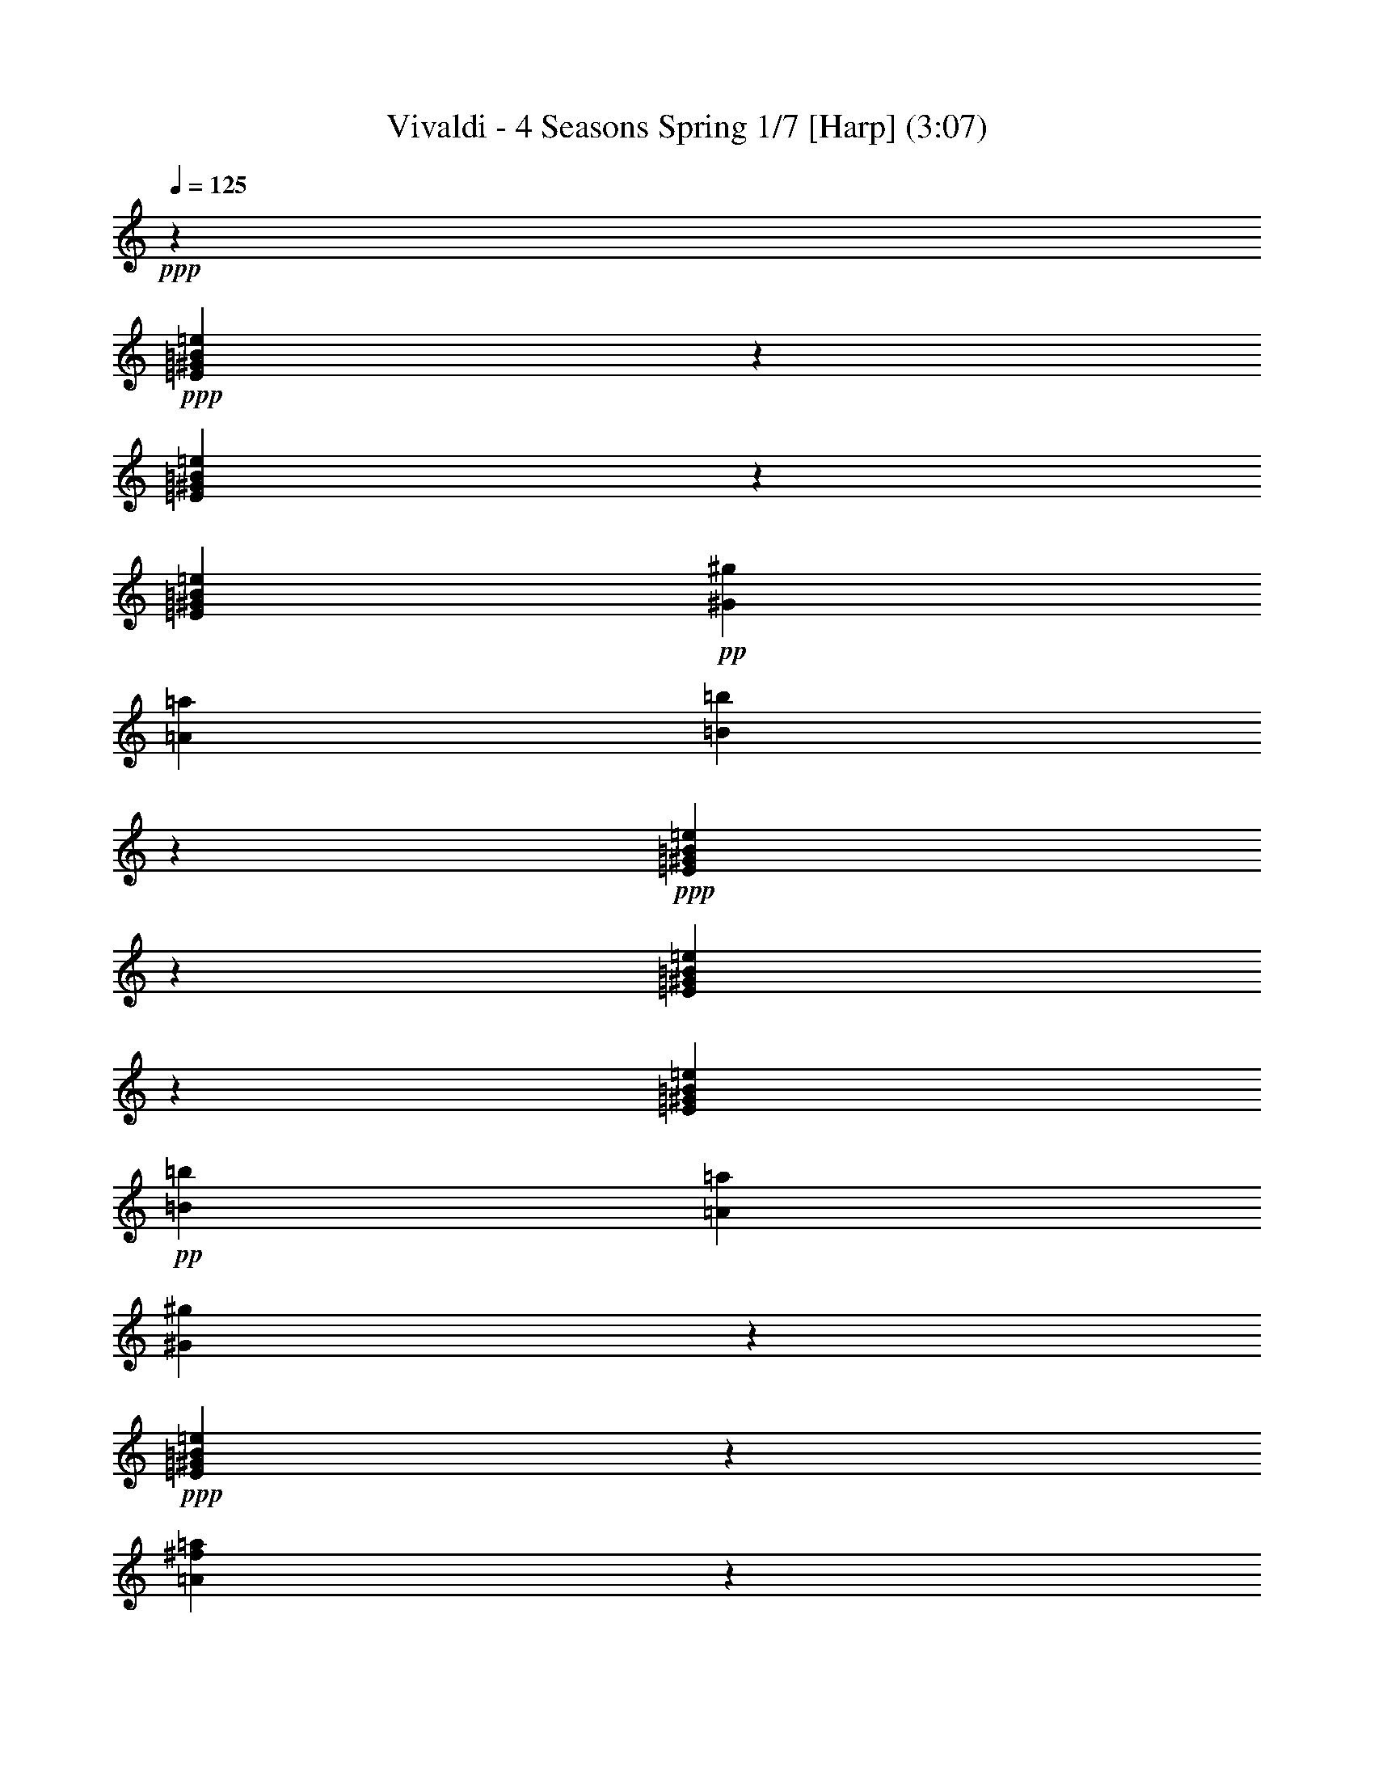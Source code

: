 % Produced with Bruzo's Transcoding Environment 
% Transcribed by : Nelphindal 

X:1 
T: Vivaldi - 4 Seasons Spring 1/7 [Harp] (3:07) 
Z: Transcribed with BruTE 
L: 1/4 
Q: 125 
K: C 
+ppp+ 
z26891/25392 
+ppp+ 
[=E23893/25392^G23893/25392=B23893/25392=e23893/25392] 
z2545/12696 
[=E25063/25392^G25063/25392=B25063/25392=e25063/25392] 
z1571/8464 
[=E3623/6348^G3623/6348=B3623/6348=e3623/6348] 
+pp+ 
[^G3821/12696^g3821/12696] 
[=A2283/8464=a2283/8464] 
[=B8341/8464=b8341/8464] 
z2377/12696 
+ppp+ 
[=E5953/6348^G5953/6348=B5953/6348=e5953/6348] 
z497/2116 
[=E8063/8464^G8063/8464=B8063/8464=e8063/8464] 
z799/4232 
[=E3623/6348^G3623/6348=B3623/6348=e3623/6348] 
+pp+ 
[=B3821/12696=b3821/12696] 
[=A7643/25392=a7643/25392] 
[^G6037/6348^g6037/6348] 
z4835/25392 
+ppp+ 
[=E12659/12696^G12659/12696=B12659/12696=e12659/12696] 
z743/4232 
[=A211/1058^f211/1058=a211/1058] 
z2357/6348 
[^G4855/25392^A4855/25392=e4855/25392^g4855/25392] 
z803/2116 
+ppp+ 
[^F4213/4232=B4213/4232^d4213/4232^f4213/4232] 
z17597/12696 
+ppp+ 
[=E3139/3174^G3139/3174=B3139/3174=e3139/3174] 
z1555/8464 
[=E7967/8464^G7967/8464=B7967/8464=e7967/8464] 
z847/4232 
[=E4037/8464^G4037/8464=B4037/8464=e4037/8464] 
z/8 
+ppp+ 
[^G1225/8464^g1225/8464] 
z/8 
[=A3821/12696=a3821/12696] 
[=B23861/25392=b23861/25392] 
z2561/12696 
+ppp+ 
[=E25031/25392^G25031/25392=B25031/25392=e25031/25392] 
z791/4232 
[=E1985/2116^G1985/2116=B1985/2116=e1985/2116] 
z1489/6348 
[=E3623/6348^G3623/6348=B3623/6348=e3623/6348] 
+ppp+ 
[=B2283/8464=b2283/8464] 
[=A1481/8464=a1481/8464] 
z3199/25392 
[=B5945/6348=b5945/6348] 
z1999/8464 
+ppp+ 
[=E2013/2116^G2013/2116=B2013/2116=e2013/2116] 
z1609/8464 
[=A1565/8464^f1565/8464=a1565/8464] 
z2449/6348 
[^G4487/25392^A4487/25392=e4487/25392^g4487/25392] 
z5399/12696 
[^F6029/6348=B6029/6348^d6029/6348^f6029/6348] 
z9517/6348 
+ppp+ 
[=E23825/25392^G23825/25392=B23825/25392=e23825/25392] 
z124/529 
[=E8067/8464^G8067/8464=B8067/8464=e8067/8464] 
z797/4232 
[=E14491/25392^G14491/25392=B14491/25392=e14491/25392] 
+ppp+ 
[^G7643/25392=B7643/25392^g7643/25392] 
[=A3821/12696^c3821/12696=a3821/12696] 
[=B,24161/25392=E24161/25392^G24161/25392=B24161/25392^g24161/25392] 
z2411/12696 
+ppp+ 
[=E25331/25392^G25331/25392=B25331/25392=e25331/25392] 
z741/4232 
[=E1005/1058^G1005/1058=B1005/1058=e1005/1058] 
z1621/8464 
[=E14491/25392^G14491/25392=B14491/25392=e14491/25392] 
+ppp+ 
[^G4451/25392=B4451/25392=b4451/25392] 
z133/1058 
[=A3821/12696^c3821/12696=a3821/12696] 
[=B,1505/1587=E1505/1587^G1505/1587=B1505/1587^g1505/1587] 
z4903/25392 
+ppp+ 
[=E3/16-=A3/16^c3/16=e3/16-] 
[=E9731/25392=e9731/25392-] 
[=E7/16-^G7/16-=B7/16-=e7/16] 
[=E3/16^G3/16-=B3/16-] 
[=E3/16-^G3/16-=B3/16-=e3/16] 
[=E735/4232^G735/4232=B735/4232] 
z4735/25392 
[=B,4787/25392^D4787/25392^F4787/25392=A4787/25392=B4787/25392] 
z3235/8464 
[=E763/4232^G763/4232=e763/4232] 
z431/1104 
[=E,4469/25392^D4469/25392=E4469/25392^F4469/25392] 
z/8 
[^C3821/12696=E3821/12696] 
[=B,3623/6348=E3623/6348^F3623/6348=B3623/6348=b3623/6348] 
[=B,791/4232^D791/4232^F791/4232=B791/4232] 
z9745/25392 
[=E25169/25392^G25169/25392=B25169/25392=e25169/25392] 
z35303/25392 
+ppp+ 
[=E25003/25392^G25003/25392=B25003/25392=e25003/25392] 
z1591/8464 
[=E7931/8464^G7931/8464=B7931/8464=e7931/8464] 
z374/1587 
[=E14491/25392^G14491/25392=B14491/25392=e14491/25392] 
+ppp+ 
[^G2283/8464^g2283/8464] 
[=A4469/25392=a4469/25392] 
z/8 
[=B25339/25392=b25339/25392] 
z1479/8464 
+ppp+ 
[=E8043/8464^G8043/8464=B8043/8464=e8043/8464] 
z809/4232 
[=E8433/8464^G8433/8464=B8433/8464=e8433/8464] 
z2239/12696 
[=E14491/25392^G14491/25392=B14491/25392=e14491/25392] 
+ppp+ 
[=B7643/25392=b7643/25392] 
[=A1225/8464=a1225/8464] 
z/8 
[=E12629/12696^G12629/12696^g12629/12696] 
z753/4232 
[=E3/16-=A3/16^c3/16=e3/16-] 
[=E9731/25392=e9731/25392-] 
[=E3/8-^G3/8-=B3/8-=e3/8] 
[=E3/16^G3/16-=B3/16-] 
[=E4865/12696-^G4865/12696=B4865/12696=e4865/12696-] 
[=E2485/12696-=e2485/12696-] 
+ppp+ 
[^D6139/25392=E6139/25392-^F6139/25392=A6139/25392=e6139/25392-] 
+ppp+ 
[=E1529/8464=e1529/8464] 
z4559/25392 
+ppp+ 
[=E4963/25392^G4963/25392=e4963/25392] 
z397/1058 
[=E,7643/25392^D7643/25392=E7643/25392^F7643/25392] 
[^C1225/8464=E1225/8464] 
z/8 
[=B,5095/8464=E5095/8464^G5095/8464=B5095/8464=b5095/8464] 
[=B,5131/25392^D5131/25392^F5131/25392=B5131/25392] 
z195/529 
+ppp+ 
[=E7989/8464^G7989/8464=B7989/8464=e7989/8464] 
z8 
z8 
z8 
z8 
z8 
z8 
z8 
z8 
z9997/4232 
+ppp+ 
[=E8043/8464^G8043/8464=B8043/8464=e8043/8464] 
z809/4232 
[=E8433/8464^G8433/8464=B8433/8464=e8433/8464] 
z2239/12696 
[=E14491/25392^G14491/25392=B14491/25392=e14491/25392] 
+ppp+ 
[^G7643/25392=B7643/25392^g7643/25392] 
[=A1225/8464^c1225/8464=a1225/8464] 
z/8 
[=B,12629/12696=E12629/12696^G12629/12696=B12629/12696^g12629/12696] 
z753/4232 
[=E501/529^G501/529=B501/529=e501/529] 
z1645/8464 
[=E4203/4232^G4203/4232=B4203/4232=e4203/4232] 
z4559/25392 
[=E14491/25392^G14491/25392=B14491/25392=e14491/25392] 
+ppp+ 
[^G7643/25392=B7643/25392=b7643/25392] 
[=A1225/8464^c1225/8464=a1225/8464] 
z/8 
[=B,25177/25392=E25177/25392^G25177/25392=B25177/25392^g25177/25392] 
z1533/8464 
+ppp+ 
[=E3/16-=A3/16^c3/16=e3/16-] 
[=E9731/25392=e9731/25392-] 
[=E3/8-^G3/8-=B3/8-=e3/8] 
[=E3/16^G3/16-=B3/16-] 
[=E3/16-^G3/16-=B3/16-=e3/16] 
[=E2357/12696^G2357/12696=B2357/12696] 
z1003/4232 
[=B,1697/8464^D1697/8464^F1697/8464=A1697/8464=B1697/8464] 
z9401/25392 
[=E2441/12696^G2441/12696=e2441/12696] 
z3203/8464 
+ppp+ 
[=E,7643/25392^D7643/25392=E7643/25392^F7643/25392] 
+ppp+ 
[^C2283/8464=E2283/8464] 
[=B,5095/8464=E5095/8464^G5095/8464=B5095/8464=b5095/8464] 
+ppp+ 
[=B,2525/12696^D2525/12696^F2525/12696=B2525/12696] 
z3147/8464 
+ppp+ 
[=B,3/16-=E3/16-^G3/16-=e3/16] 
[=B,9731/25392=E9731/25392^G9731/25392] 
[=B,4633/25392=E4633/25392^G4633/25392=e4633/25392] 
z1643/4232 
[=B,501/2116=E501/2116^G501/2116=e501/2116] 
z3091/8464 
[=B,835/4232=E835/4232^G835/4232=e835/4232] 
z4741/12696 
[=B,4801/25392=E4801/25392^G4801/25392=e4801/25392] 
z1615/4232 
[=B,1531/8464=E1531/8464^G1531/8464=e1531/8464] 
z9899/25392 
[=B,5971/25392=E5971/25392^G5971/25392=e5971/25392] 
z4657/12696 
[=B,4969/25392=E4969/25392^G4969/25392=e4969/25392] 
z3/8 
[=B,3/16=E3/16^G3/16=e3/16] 
z9731/25392 
[=B,569/3174=E569/3174^G569/3174=e569/3174] 
z10733/25392 
[=B,5137/25392=E5137/25392^G5137/25392=e5137/25392] 
z1559/4232 
[=B,1643/8464=E1643/8464^G1643/8464=e1643/8464] 
z9563/25392 
[=B,295/1587=E295/1587^G295/1587=e295/1587] 
z3257/8464 
[=B,94/529=E94/529^G94/529=e94/529] 
z3591/8464 
[=B,1699/8464=E1699/8464^G1699/8464=e1699/8464] 
z9395/25392 
[=B,611/3174=E611/3174^G611/3174=e611/3174] 
z3201/8464 
[=B,195/1058^F195/1058=B195/1058^d195/1058] 
z2453/6348 
[=B,4471/25392^F4471/25392=B4471/25392^d4471/25392] 
z5407/12696 
[=B,316/1587^F316/1587=B316/1587^d316/1587] 
z3145/8464 
[=B,101/529^F101/529=B101/529^d101/529] 
z2411/6348 
+ppp+ 
[=B,4639/25392^F4639/25392=B4639/25392^d4639/25392] 
z821/2116 
[=B,1003/4232^F1003/4232=B1003/4232^d1003/4232] 
z3089/8464 
[=B,209/1058^F209/1058=B209/1058^d209/1058] 
z103/276 
+ppp+ 
[=B,209/1104^F209/1104=B209/1104^d209/1104] 
z807/2116 
[=B,1533/8464^F1533/8464=B1533/8464^d1533/8464] 
z9893/25392 
[=B,5977/25392^F5977/25392=B5977/25392^d5977/25392] 
z2327/6348 
[=B,4975/25392^F4975/25392=B4975/25392^d4975/25392] 
z793/2116 
+ppp+ 
[=B,1589/8464^F1589/8464=B1589/8464^d1589/8464] 
z9725/25392 
[=B,2279/12696^D2279/12696^F2279/12696=B2279/12696^d2279/12696] 
z10727/25392 
[=B,5143/25392^D5143/25392^F5143/25392=B5143/25392^d5143/25392] 
z779/2116 
+ppp+ 
[=B,1645/8464^D1645/8464^F1645/8464=B1645/8464^d1645/8464] 
z9557/25392 
[=B,2363/12696^D2363/12696^F2363/12696=B2363/12696^d2363/12696] 
z3255/8464 
[=E753/4232^G753/4232=B753/4232=e753/4232] 
z3589/8464 
[=E1701/8464^G1701/8464=B1701/8464=e1701/8464] 
z9389/25392 
+ppp+ 
[=E2447/12696^G2447/12696=B2447/12696=e2447/12696] 
z3199/8464 
[=E781/4232^G781/4232=B781/4232=e781/4232] 
z4903/12696 
[=E4477/25392^G4477/25392=B4477/25392=e4477/25392] 
z1351/3174 
+ppp+ 
[=E2531/12696^G2531/12696=B2531/12696=e2531/12696] 
z3143/8464 
[=E809/4232^G809/4232=B809/4232=e809/4232] 
z4819/12696 
[=E4645/25392^G4645/25392=B4645/25392=e4645/25392] 
z1641/4232 
+ppp+ 
[=E1479/8464^G1479/8464=B1479/8464=e1479/8464] 
z226/529 
[=E837/4232^G837/4232=B837/4232=e837/4232] 
z4735/12696 
[=E4813/25392^G4813/25392=B4813/25392=e4813/25392] 
z1613/4232 
[=E1535/8464^G1535/8464=B1535/8464=e1535/8464] 
z9887/25392 
[=E5983/25392^G5983/25392=B5983/25392=e5983/25392] 
z4651/12696 
[=E4981/25392^G4981/25392=B4981/25392=e4981/25392] 
z1585/4232 
[=E1591/8464^G1591/8464=B1591/8464=e1591/8464] 
z9719/25392 
[=E1141/6348^G1141/6348=B1141/6348=e1141/6348] 
z10721/25392 
[=B,5149/25392=B5149/25392=e5149/25392] 
z1557/4232 
[=B,1647/8464=B1647/8464=e1647/8464] 
z9551/25392 
[=B,1183/6348=B1183/6348=e1183/6348] 
z3253/8464 
+ppp+ 
[=E,703/4232=B,703/4232=B703/4232=e703/4232] 
[^F,3425/25392] 
[^G,214/1587] 
[=A,703/4232] 
[=B,3/16-=B3/16^d3/16=b3/16] 
[=B,3/8-] 
[=B,3/16-=B3/16^d3/16=b3/16] 
[=B,1703/8464] 
z35/184 
+ppp+ 
[=B17/92^d17/92=b17/92] 
z1225/3174 
+ppp+ 
[=B,35/184=B35/184^d35/184=b35/184] 
[^C703/3174] 
[^D4831/25392] 
[=B,3/16=E3/16-=B3/16=e3/16] 
[=E3/8-] 
[=B,3/16=E3/16-=B3/16=e3/16] 
[=E1267/6348] 
z4871/25392 
+ppp+ 
[=B,4651/25392=B4651/25392=e4651/25392] 
z205/529 
+ppp+ 
[=B,703/4232=B703/4232=e703/4232] 
[^C3425/25392] 
[^D214/1587] 
[=E703/4232] 
[=B,3/16^F3/16-=B3/16^f3/16] 
[^F3/8-] 
[=B,3/16^F3/16-=B3/16^f3/16] 
[^F419/2116] 
z1637/8464 
+ppp+ 
[=B,1537/8464=B1537/8464^f1537/8464] 
z9881/25392 
+ppp+ 
[=B,1117/6348=B1117/6348^f1117/6348=A1117/6348-] 
[=A/8] 
[^G3425/25392] 
[^F703/4232] 
[=B,3/16=E3/16-=B3/16=e3/16] 
[=E3/8-] 
[=B,3/16=E3/16-=B3/16=e3/16] 
[=E4987/25392] 
z619/3174 
+ppp+ 
[=B,2285/12696=B2285/12696=e2285/12696] 
z10715/25392 
+ppp+ 
[=B,1225/8464=B1225/8464=e1225/8464^C1225/8464] 
[^D214/1587=E214/1587] 
[^F703/4232^G703/4232] 
[=A/8] 
[=B3/16-^d3/16=b3/16] 
[=B3/8] 
[=B3/16-^d3/16=b3/16] 
[=B1649/8464] 
z104/529 
+ppp+ 
[=B755/4232^d755/4232=b755/4232] 
z3585/8464 
+ppp+ 
[=B,1225/8464=B1225/8464^d1225/8464=b1225/8464^C1225/8464] 
[^D1977/8464=E1977/8464^F1977/8464] 
[^G2443/12696=A2443/12696] 
[=B,3/16=B3/16-=e3/16] 
[=B3/8] 
[=B,3/16=B3/16-=e3/16] 
[=B2453/12696] 
z5033/25392 
+ppp+ 
[=B,4489/25392=B4489/25392=e4489/25392] 
z2699/6348 
+ppp+ 
[=B,1225/8464=B1225/8464=e1225/8464^C1225/8464] 
[^D2965/12696=E2965/12696^F2965/12696] 
[^G2443/12696=A2443/12696] 
+ppp+ 
[=B,/4=B/4-^f/4=b/4] 
[=B2927/4232] 
z6379/4232 
+ppp+ 
[=B,4201/4232^D4201/4232^F4201/4232=B4201/4232] 
z4571/25392 
[=B,23995/25392^D23995/25392^F23995/25392=B23995/25392] 
z1247/6348 
[=B,3/16-=E3/16^F3/16-^G3/16=B3/16-] 
[=B,877/2116^F877/2116=B877/2116-] 
[=B,3/8-^D3/8-^F3/8-=B3/8] 
[=B,3/16^D3/16-^F3/16] 
[=B,4865/12696-^D4865/12696^F4865/12696-=B4865/12696-] 
[=B,4811/8464^F4811/8464=B4811/8464] 
z419/2116 
+ppp+ 
[=B,8375/8464^D8375/8464^F8375/8464=B8375/8464] 
z1163/6348 
[=B,11957/12696^D11957/12696^F11957/12696=B11957/12696] 
z5069/25392 
[=B,3/16-=E3/16^F3/16-^G3/16=B3/16-] 
[=B,877/2116^F877/2116=B877/2116-] 
[=B,3/8-^D3/8-^F3/8-=B3/8] 
[=B,3/16^D3/16-^F3/16] 
[=B,4865/12696-^D4865/12696^F4865/12696-=B4865/12696-] 
[=B,13/23^F13/23=B13/23] 
z1703/8464 
+ppp+ 
[=B,/4-=E/4^F/4-^G/4=B/4-] 
[=B,2979/8464^F2979/8464=B2979/8464-] 
[=B,3/8-^D3/8-^F3/8-=B3/8] 
[=B,3/16^D3/16-^F3/16] 
[=B,3/16-^D3/16-^F3/16-=B3/16] 
[=B,833/4232^D833/4232^F833/4232] 
z1647/8464 
[^C1527/8464=E1527/8464^F1527/8464^f1527/8464] 
z9911/25392 
[^D5959/25392=B5959/25392^d5959/25392=b5959/25392] 
z4663/12696 
[=B,2283/8464^C2283/8464=B2283/8464^c2283/8464] 
[=B,557/3174=B557/3174] 
z531/4232 
[^F3623/6348^A3623/6348^c3623/6348^f3623/6348] 
[^F,4037/8464^F4037/8464=B4037/8464^d4037/8464^f4037/8464] 
z/8 
[=B,24169/25392=B24169/25392] 
z8 
z31313/6348 
+ppp+ 
[=E11963/12696^G11963/12696=B11963/12696] 
z6 
[^F15/16=A15/16^A15/16^c15/16=a15/16] 
z76237/12696 
[^D12635/12696^G12635/12696=c12635/12696=c'12635/12696] 
z3146/529 
[=E8383/8464^G8383/8464^c8383/8464] 
z15395/4232 
+ppp+ 
[^F2089/2116=A2089/2116^c2089/2116=a2089/2116] 
z93245/25392 
+ppp+ 
[^F24193/25392=A24193/25392^d24193/25392^f24193/25392] 
z5761/4232 
+ppp+ 
[=E2283/8464=e2283/8464-] 
[^G7643/25392=e7643/25392-] 
[^c2283/8464=e2283/8464-] 
[^G/8-=e/8] 
[^G1117/6348] 
[=E7643/25392^c7643/25392-] 
[^G2283/8464^c2283/8464] 
[^c3821/12696-] 
[^G/8-^c/8] 
[^G4469/25392] 
[=E2283/8464^G2283/8464^g2283/8464-] 
[^G3821/12696-^g3821/12696-] 
[^G757/3174^c757/3174^g757/3174-] 
+ppp+ 
[^G/8-^g/8] 
[^G877/4232] 
[=E3821/12696^G3821/12696^g3821/12696-] 
[^G2283/8464-^g2283/8464-] 
[^G7643/25392^c7643/25392^g7643/25392-] 
[^G/8-^g/8] 
[^G1117/6348] 
[^D2283/8464^G2283/8464^g2283/8464-] 
[^G7643/25392-^g7643/25392-] 
[^G6055/25392=c6055/25392^g6055/25392-] 
[^G/8-^g/8] 
[^G877/4232] 
+pp+ 
[^D7643/25392^G7643/25392^g7643/25392-] 
[^G2283/8464-^g2283/8464-] 
[^G3821/12696=c3821/12696^g3821/12696-] 
[^G/8-^g/8] 
[^G4469/25392] 
[=E24031/25392^G24031/25392^c24031/25392^g24031/25392] 
z12147/8464 
+ppp+ 
[^C7955/8464=E7955/8464^G7955/8464^c7955/8464] 
z853/4232 
[^C8345/8464=E8345/8464^G8345/8464^c8345/8464] 
z4741/25392 
[^C3/16-^F3/16=A3/16^c3/16-] 
[^C9731/25392^c9731/25392-] 
[^C3/8-=E3/8-^G3/8-^c3/8] 
[^C/4=E/4-^G/4-] 
[^C2979/8464-=E2979/8464^G2979/8464^c2979/8464-] 
[^C4893/8464^c4893/8464] 
z797/4232 
+ppp+ 
[^C991/1058=E991/1058^G991/1058^c991/1058] 
z749/3174 
[^C24161/25392=E24161/25392^G24161/25392^c24161/25392] 
z2411/12696 
[^C3/16-^F3/16=A3/16^c3/16-] 
[^C9731/25392^c9731/25392-] 
[^C7/16-=E7/16-^G7/16-^c7/16] 
[^C3/16=E3/16-^G3/16-] 
[^C2979/8464-=E2979/8464^G2979/8464^c2979/8464-] 
[^C2433/4232^c2433/4232] 
z1621/8464 
+ppp+ 
[^C3/16-^F3/16=A3/16^c3/16-] 
[^C4865/12696^c4865/12696-] 
[^C4553/25392-=E4553/25392^G4553/25392^c4553/25392-] 
[^C1041/4232^c1041/4232] 
z2243/12696 
[^C1259/6348^F1259/6348^G1259/6348^c1259/6348] 
z197/529 
[^D1609/8464^F1609/8464^G1609/8464=c1609/8464^g1609/8464] 
z604/1587 
[^C9/16=E9/16-^G9/16-^c9/16] 
[^C10967/25392=E10967/25392^G10967/25392^c10967/25392] 
z1509/8464 
+ppp+ 
[=E1665/8464^G1665/8464=c1665/8464^g1665/8464] 
z1187/3174 
+ppp+ 
[^G,4787/25392=E4787/25392^G4787/25392=c4787/25392] 
z3235/8464 
+ppp+ 
[^C8403/8464=E8403/8464^G8403/8464^c8403/8464] 
z8 
z8 
z8 
z188809/25392 
+ppp+ 
[^c4805/25392=e4805/25392^g4805/25392] 
z3229/8464 
[^c383/2116=e383/2116^g383/2116] 
z9895/25392 
[^c5975/25392=e5975/25392^g5975/25392] 
z4655/12696 
[^c4973/25392=e4973/25392^g4973/25392] 
z3173/8464 
[^F3/16^f3/16-=a3/16-] 
[^f3/8=a3/8-] 
[^F3/16^f3/16-=a3/16-] 
[^f7/16=a7/16-] 
[^F3/16^f3/16-=a3/16-] 
[^f397/2116=a397/2116] 
z765/4232 
[^F2283/8464^f2283/8464=a2283/8464] 
[=e1117/6348^g1117/6348] 
z/8 
[=B,1181/6348=B1181/6348^d1181/6348^f1181/6348] 
z407/1058 
[=B,1505/8464=B1505/8464^d1505/8464^f1505/8464] 
z1795/4232 
[=B,425/2116=B425/2116^d425/2116^f425/2116] 
z9391/25392 
[=B,1223/6348=B1223/6348^d1223/6348^f1223/6348] 
z200/529 
[=E3/16=e3/16-^g3/16-] 
[=e3/8^g3/8-] 
[=E3/16=e3/16-^g3/16-] 
[=e7/16^g7/16-] 
[=E3/16=e3/16-^g3/16-] 
[=e1561/8464^g1561/8464] 
z1557/8464 
[=B,3821/12696=B3821/12696=e3821/12696^g3821/12696] 
[^f1225/8464=a1225/8464] 
z/8 
[=E4643/25392=e4643/25392^g4643/25392=b4643/25392] 
z3283/8464 
[=E739/4232=e739/4232^g739/4232=b739/4232] 
z3617/8464 
[=E1673/8464=e1673/8464^g1673/8464=b1673/8464] 
z592/1587 
[=B,7643/25392=B7643/25392^g7643/25392=b7643/25392] 
[^f1225/8464=a1225/8464] 
z/8 
[=E767/4232=e767/4232^g767/4232] 
z9889/25392 
[=E5981/25392=e5981/25392^g5981/25392] 
z1163/3174 
[=E4979/25392=e4979/25392^g4979/25392] 
z3171/8464 
[=B,3821/12696=B3821/12696=e3821/12696^g3821/12696] 
[^f1225/8464=a1225/8464] 
z/8 
[=E2281/12696=e2281/12696^g2281/12696=b2281/12696] 
z10723/25392 
[=E5147/25392=e5147/25392^g5147/25392=b5147/25392] 
z3115/8464 
[=E823/4232=e823/4232^g823/4232=b823/4232] 
z9553/25392 
[=B,7643/25392=B7643/25392^g7643/25392=b7643/25392] 
[^f1225/8464=a1225/8464] 
z/8 
[=E1507/8464=e1507/8464^g1507/8464] 
z39/92 
[=E37/184=e37/184^g37/184] 
z9385/25392 
[=E2449/12696=e2449/12696^g2449/12696] 
z1599/4232 
[=B,3821/12696=B3821/12696=e3821/12696^g3821/12696] 
[^f2283/8464=a2283/8464] 
[=E4481/25392=e4481/25392^g4481/25392=b4481/25392] 
z2701/6348 
[=E2533/12696=e2533/12696^g2533/12696=b2533/12696] 
z1571/4232 
[=E1619/8464=e1619/8464^g1619/8464=b1619/8464] 
z4817/12696 
[=B,7643/25392=B7643/25392^f7643/25392=a7643/25392] 
[=e2283/8464^g2283/8464] 
[=B,3/16-=B3/16-^d3/16^f3/16] 
[=B,7299/8464=B7299/8464] 
z8 
z8 
z8 
z120443/25392 
[=E11987/12696^G11987/12696=B11987/12696=e11987/12696] 
z5009/25392 
[=E3143/3174^G3143/3174=B3143/3174=e3143/3174] 
z193/1058 
[=E3623/6348^G3623/6348=B3623/6348=e3623/6348] 
+ppp+ 
[^G3821/12696=B3821/12696^g3821/12696] 
[=A2283/8464^c2283/8464=a2283/8464] 
[=B,523/529=E523/529^G523/529=B523/529^g523/529] 
z4673/25392 
+ppp+ 
[=E23893/25392^G23893/25392=B23893/25392=e23893/25392] 
z2545/12696 
[=E25063/25392^G25063/25392=B25063/25392=e25063/25392] 
z1571/8464 
[=E3623/6348^G3623/6348=B3623/6348=e3623/6348] 
+ppp+ 
[^G3821/12696=B3821/12696=b3821/12696] 
[=A2283/8464^c2283/8464=a2283/8464] 
[=B,8341/8464=E8341/8464^G8341/8464=B8341/8464^g8341/8464] 
z2377/12696 
+ppp+ 
[=E3/16-=A3/16^c3/16=e3/16-] 
[=E4865/12696=e4865/12696-] 
[=E3/8-^G3/8-=B3/8-=e3/8] 
[=E/4^G/4-=B/4-] 
[=E3/16-^G3/16-=B3/16-=e3/16] 
[=E95/529^G95/529=B95/529] 
z2293/12696 
[=B,617/3174^D617/3174^F617/3174=A617/3174=B617/3174] 
z3185/8464 
[=E197/1058^G197/1058=e197/1058] 
z2441/6348 
[=E,3821/12696^D3821/12696=E3821/12696^F3821/12696] 
[^C7643/25392=E7643/25392] 
[=B,14491/25392=E14491/25392^F14491/25392=B14491/25392=b14491/25392] 
[=B,102/529^D102/529^F102/529=B102/529] 
z2399/6348 
[=E12659/12696^G12659/12696=B12659/12696=e12659/12696] 
z35153/25392 
+ppp+ 
[=E25153/25392^G25153/25392=B25153/25392=e25153/25392] 
z289/1587 
[=E11971/12696^G11971/12696=B11971/12696=e11971/12696] 
z5041/25392 
[=E4037/8464^G4037/8464=B4037/8464=e4037/8464] 
z/8 
+ppp+ 
[^G1225/8464^g1225/8464] 
z/8 
[=A3821/12696=a3821/12696] 
[=B11951/12696=b11951/12696] 
z5081/25392 
+ppp+ 
[=E1567/1587^G1567/1587=B1567/1587=e1567/1587] 
z4705/25392 
[=E23861/25392^G23861/25392=B23861/25392=e23861/25392] 
z2561/12696 
[=E5095/8464^G5095/8464=B5095/8464=e5095/8464] 
+ppp+ 
[=B1309/4232=b1309/4232] 
[=A7859/25392=a7859/25392] 
[=E8591/8464^G8591/8464^g8591/8464] 
z6143/25392 
[=E3/16-=A3/16^c3/16=e3/16-] 
[=E787/1587=e787/1587-] 
+ppp+ 
[=E7/16-^G7/16-=B7/16-=e7/16] 
[=E/4^G/4-=B/4-] 
[=E11297/25392-^G11297/25392=B11297/25392=e11297/25392-] 
[=E6539/25392-=e6539/25392-] 
[^D6157/25392=E6157/25392-^F6157/25392=A6157/25392=e6157/25392-] 
[=E6469/25392=e6469/25392] 
z2041/8464 
+ppp+ 
[=E2191/8464^G2191/8464=e2191/8464] 
z12509/25392 
[=E,6535/25392^D6535/25392=E6535/25392^F6535/25392] 
z3373/25392 
[^C7535/25392=E7535/25392] 
z/8 
[=B,22769/25392=E22769/25392^G22769/25392=B22769/25392=b22769/25392] 
+ppp+ 
[=B,7585/25392^D7585/25392^F7585/25392=B7585/25392] 
z15991/25392 
[=E120491/25392^G120491/25392=B120491/25392=e120491/25392] 
z27/4 

X:2 
T: Vivaldi - 4 Seasons Spring 2/7 [Flute 1] Mar 1 
Z: Transcribed with BruTE 
L: 1/4 
Q: 125 
K: C 
+ppp+ 
z12403/25392 
+f+ 
[^G2527/12696] 
z4717/12696 
[=B4849/25392] 
z1607/4232 
[=B1547/8464] 
z9851/25392 
[=B4037/8464] 
z/8 
[=B5017/25392] 
z1579/4232 
[=E13241/8464] 
z1515/8464 
[^G2283/8464] 
[=A7643/25392] 
[=B298/1587] 
z3241/8464 
[=B95/529] 
z3575/8464 
[=B3623/6348] 
[=B617/3174] 
z3185/8464 
[=E6607/4232] 
z771/4232 
[^G2283/8464] 
[=A4469/25392] 
z/8 
[=B14491/25392] 
[=B1493/8464] 
z1801/4232 
[^c211/1058] 
z2357/6348 
[^c4855/25392] 
z803/2116 
+mf+ 
[^F4213/4232] 
z6901/8464 
+pp+ 
[^G1563/8464] 
z4901/12696 
[=B4481/25392] 
z2701/6348 
[=B2533/12696] 
z1571/4232 
[=B14491/25392] 
[=B4649/25392] 
z3281/8464 
[=E6559/4232] 
z819/4232 
[^G3821/12696] 
[=A2283/8464] 
[=B5987/25392] 
z4649/12696 
[=B4985/25392] 
z3169/8464 
[=B14491/25392] 
[=B571/3174] 
z10717/25392 
[=E2405/1587] 
z1665/8464 
[^G3821/12696] 
[=A7643/25392] 
[=B14491/25392] 
[=B613/3174] 
z799/2116 
[^c1565/8464] 
z2449/6348 
[^c4487/25392] 
z5399/12696 
[^F6029/6348] 
z7859/8464 
+f+ 
[^G1663/8464] 
z4751/12696 
[=E23825/25392] 
z124/529 
[=E8067/8464] 
z797/4232 
[=A395/2116] 
z9751/25392 
[=E25163/25392] 
z769/4232 
+pp+ 
[=E409/2116] 
z9583/25392 
[=E25331/25392] 
z741/4232 
[=E1005/1058] 
z1621/8464 
[=A1553/8464] 
z1229/3174 
[=E12541/12696] 
z1565/8464 
+f+ 
[=E1609/8464] 
z604/1587 
[=A4619/25392] 
z3291/8464 
[=E8347/8464] 
z4735/25392 
[^d4787/25392] 
z3235/8464 
[=B8403/8464] 
z4567/25392 
[=B23999/25392] 
z623/3174 
[^G25169/25392] 
z6937/8464 
+pp+ 
[=B1527/8464] 
z9911/25392 
[=E25003/25392] 
z1591/8464 
[=E7931/8464] 
z374/1587 
[=A5125/25392] 
z1561/4232 
[=E7987/8464] 
z837/4232 
+ppp+ 
[=B375/2116] 
z3595/8464 
[=E8043/8464] 
z809/4232 
[=E8433/8464] 
z2239/12696 
[=A1261/6348] 
z3149/8464 
[=E995/1058] 
z1701/8464 
+pp+ 
[=E1001/4232] 
z3093/8464 
[=A417/2116] 
z593/1587 
[=E23839/25392] 
z643/3174 
[^d5965/25392] 
z1165/3174 
+mp+ 
[=B24007/25392] 
z311/1587 
[=B25177/25392] 
z1533/8464 
+mf+ 
[^G3425/25392-=B3425/25392] 
[^G214/1587-^c214/1587] 
[^G703/4232-=B703/4232] 
[^G3425/25392-^c3425/25392] 
[^G569/3174-=B569/3174] 
[^G1641/8464] 
z209/1058 
+mp+ 
[=B703/4232] 
[^c3425/25392] 
[=B214/1587] 
[^c703/4232] 
[=B1697/8464] 
z9401/25392 
[=B214/1587] 
[^c3425/25392] 
[=B703/4232] 
[^c214/1587] 
[=B779/4232] 
z4909/12696 
[=B703/4232] 
[^c214/1587] 
[=B3425/25392] 
[^c703/4232] 
[=B2525/12696] 
z3147/8464 
[=B3425/25392] 
[^c703/4232] 
[=B214/1587] 
[^c3425/25392] 
[=B4633/25392] 
z1643/4232 
[=B703/4232] 
[^c3425/25392] 
[=B214/1587] 
[^c703/4232] 
[=B835/4232] 
z4741/12696 
[=B4801/25392] 
z1615/4232 
[=B1531/8464] 
z9899/25392 
[=B5971/25392] 
z4657/12696 
[=B4969/25392] 
z3/8 
[=B3/16] 
z9731/25392 
[=B569/3174] 
z10733/25392 
[=B5137/25392] 
z1559/4232 
[=B1643/8464] 
z9563/25392 
[=B295/1587] 
z3257/8464 
[=B94/529] 
z3591/8464 
[=B1699/8464] 
z9395/25392 
[=B611/3174] 
z3201/8464 
[=B195/1058] 
z2453/6348 
[=B4471/25392] 
z5407/12696 
[=B14491/25392] 
[^c7643/25392] 
+mf+ 
[^d2283/8464] 
[=e3821/12696] 
[^d2283/8464] 
[^c7643/25392] 
[=B3821/12696] 
[=A2283/8464] 
+mp+ 
[^G7643/25392] 
[^F3821/12696] 
[=E2229/8464] 
z8 
z17573/25392 
[=e4645/25392] 
z1641/4232 
[=e1479/8464] 
z226/529 
[=e837/4232] 
z4735/12696 
[=e4813/25392] 
z1613/4232 
[=e1535/8464] 
z3073/8464 
[=E214/1587^F214/1587] 
[=E5137/25392^F5137/25392] 
[^F703/4232=E703/4232] 
[^F214/1587=E214/1587] 
[^F3425/25392=E3425/25392] 
[^F703/4232=E703/4232] 
[^F214/1587=E214/1587] 
[^F/8] 
[=E1591/8464] 
z9719/25392 
[=e1141/6348] 
z10721/25392 
[=e5149/25392] 
z1557/4232 
[=e1647/8464] 
z9551/25392 
[=e1183/6348] 
z3253/8464 
[=e377/2116] 
z3587/8464 
[=E3425/25392] 
[^F214/1587] 
[=E703/4232] 
[^F3425/25392] 
[=E1225/6348] 
z4921/3174 
[=B36625/25392] 
[=e2283/8464] 
[=B7643/25392] 
[^c1117/6348] 
z/8 
[=B18313/12696] 
[=e2283/8464] 
[=B3821/12696] 
[^c7643/25392] 
[=B2283/8464] 
[=e3821/12696] 
[=B7643/25392] 
[^c1225/8464] 
z/8 
[=B3821/12696] 
[=e7643/25392] 
[=B2283/8464] 
[^c3821/12696] 
[=B2283/8464] 
[=e741/4232] 
z139/1104 
[=B3821/12696] 
[^c1225/8464] 
z/8 
[=B7643/25392] 
[=e3821/12696] 
[=B2283/8464] 
[^c7643/25392] 
[=B2453/12696] 
z3195/8464 
[=E783/4232] 
z4897/12696 
[^G703/4232] 
[=A214/1587] 
[^G3425/25392] 
[=A703/4232] 
[^G2537/12696] 
z800/529 
[^G703/4232] 
[=A3425/25392] 
[^G214/1587] 
[=A703/4232] 
[^G1213/2116] 
z28919/25392 
[^G703/4232] 
[=A214/1587] 
[^G3425/25392] 
[=A703/4232] 
[^G14515/25392] 
z9653/8464 
[^G703/4232] 
[=A3425/25392] 
[^G214/1587] 
[=A703/4232] 
[^G3623/6348] 
[=e19027/25392] 
z3583/8464 
[=e559/2116] 
z7425/8464 
[=e4831/25392] 
[^f35/184] 
[=e4831/25392] 
[^f35/184] 
[=e703/3174] 
[^f4831/25392] 
[=e35/184] 
[^f4831/25392] 
[=e35/184] 
[^f4831/25392] 
[=e35/184] 
[^f4831/25392] 
[=e7837/25392] 
z7313/8464 
[=e2209/8464] 
z81/92 
[=e4831/25392] 
[^f35/184] 
[=e4831/25392] 
[^f703/3174] 
[=e35/184] 
+pp+ 
[^f4831/25392] 
[=e35/184] 
[^f4831/25392] 
[=e35/184] 
[^f4831/25392] 
[=e35/184] 
[^f1163/6348] 
z15957/8464 
+f+ 
[^G375/2116] 
z3595/8464 
[=E8043/8464] 
z809/4232 
[=E8433/8464] 
z2239/12696 
[=A1261/6348] 
z3149/8464 
[=E995/1058] 
z1701/8464 
+pp+ 
[=E1001/4232] 
z3093/8464 
[=E501/529] 
z1645/8464 
[=E4203/4232] 
z4559/25392 
[=A4963/25392] 
z397/1058 
[=E7933/8464] 
z2989/12696 
+f+ 
[=E5131/25392] 
z195/529 
[=A1641/8464] 
z9569/25392 
[=E11879/12696] 
z1003/4232 
[^d1697/8464] 
z9401/25392 
[=B11963/12696] 
z5057/25392 
+mf+ 
[=B3137/3174] 
z195/1058 
+pp+ 
[^G3623/6348] 
[=B,4633/25392] 
z1643/4232 
[=B,501/2116] 
z3091/8464 
[=B,835/4232] 
z4741/12696 
[=B,4801/25392] 
z1615/4232 
[=B,1531/8464] 
z9899/25392 
[=B,5971/25392] 
z4657/12696 
[=B,4969/25392] 
z3/8 
[=B,3/16] 
z9731/25392 
[=B,569/3174] 
z10733/25392 
[=B,5137/25392] 
z1559/4232 
[=B,1643/8464] 
z9563/25392 
[=B,295/1587] 
z3257/8464 
[=B,94/529] 
z3591/8464 
[=B,1699/8464] 
z9395/25392 
[=B,611/3174] 
z3201/8464 
[=B,195/1058] 
z2453/6348 
[^F4471/25392] 
z5407/12696 
[^F316/1587] 
z3145/8464 
[^F101/529] 
z2411/6348 
+mp+ 
[^F4639/25392] 
z821/2116 
[^F1003/4232] 
z3089/8464 
[^F209/1058] 
z103/276 
[^F209/1104] 
z807/2116 
+mf+ 
[^F1533/8464] 
z9893/25392 
[^F5977/25392] 
z2327/6348 
[^F4975/25392] 
z793/2116 
[^F1589/8464] 
z9725/25392 
+f+ 
[^D2279/12696] 
z10727/25392 
[^D5143/25392] 
z779/2116 
[^D1645/8464] 
z9557/25392 
[^D2363/12696] 
z3255/8464 
[=B,753/4232] 
z3589/8464 
[=B,1701/8464] 
z9389/25392 
[=B,2447/12696] 
z3199/8464 
+mf+ 
[=B,781/4232] 
z4903/12696 
[=B,4477/25392] 
z1351/3174 
+mp+ 
[=B,2531/12696] 
z3143/8464 
[=B,809/4232] 
z4819/12696 
+pp+ 
[=B,4645/25392] 
z1641/4232 
[=B,1479/8464] 
z226/529 
[=B,837/4232] 
z4735/12696 
[=B,4813/25392] 
z1613/4232 
[=B,1535/8464] 
z9887/25392 
[=B,5983/25392] 
z4651/12696 
[=B,4981/25392] 
z1585/4232 
[=B,1591/8464] 
z9719/25392 
[=B,1141/6348] 
z10721/25392 
[=B,21737/12696-] 
[=E,703/4232=B,703/4232-] 
[^F,3425/25392=B,3425/25392-] 
[^G,214/1587=B,214/1587-] 
[=A,703/4232=B,703/4232] 
[=B,43475/25392] 
[=B,35/184-] 
[=B,703/3174-^C703/3174] 
[=B,4831/25392^D4831/25392] 
[=B,15/16-=E15/16] 
[=B,19669/25392] 
[=B,703/4232-] 
[=B,3425/25392-^C3425/25392] 
[=B,214/1587-^D214/1587] 
[=B,703/4232-=E703/4232] 
[=B,23765/25392-^F23765/25392] 
[=B,3285/4232-] 
[=B,703/4232-=B703/4232] 
[=B,214/1587-=A214/1587] 
[=B,3425/25392-^G3425/25392] 
[=B,703/4232^F703/4232] 
[=B,15/16-=E15/16] 
[=B,6821/8464] 
[=B,1225/8464-^C1225/8464] 
[=B,214/1587-^D214/1587=E214/1587] 
[=B,703/4232-^F703/4232^G703/4232] 
[=B,/8-=A/8] 
[=B,23765/25392-=B23765/25392] 
[=B,20503/25392] 
[=B,1225/8464-^C1225/8464] 
[=B,1977/8464-^D1977/8464=E1977/8464^F1977/8464] 
[=B,2443/12696^G2443/12696=A2443/12696] 
+pp+ 
[=B,15/16-=B15/16] 
+ppp+ 
[=B,6821/8464] 
[=B,1225/8464-^C1225/8464] 
[=B,2965/12696-^D2965/12696=E2965/12696^F2965/12696] 
[=B,2443/12696^G2443/12696=A2443/12696] 
[=B,3985/4232=B3985/4232] 
z23783/25392 
+f+ 
[^F4783/25392] 
z809/2116 
[=B,4201/4232] 
z4571/25392 
[=B,23995/25392] 
z1247/6348 
[=E2267/12696] 
z10751/25392 
[=B,24163/25392] 
z1205/6348 
+pp+ 
[^F2351/12696] 
z3263/8464 
[=B,8375/8464] 
z1163/6348 
[=B,11957/12696] 
z5069/25392 
[=E4453/25392] 
z677/1587 
[=B,12041/12696] 
z4901/25392 
+f+ 
[^D4621/25392] 
z1645/4232 
[=E125/529] 
z3095/8464 
[=B,833/4232] 
z4747/12696 
[^D4789/25392] 
z1617/4232 
[^A1527/8464] 
z9911/25392 
[^F25003/25392] 
z1591/8464 
[^F7931/8464] 
z374/1587 
[^D1769/12696] 
z113981/25392 
[=B,7283/12696] 
z14417/25392 
[=B,14149/25392] 
z5209/8464 
[=B,2421/4232] 
z4819/8464 
[=B,4703/8464] 
z133187/25392 
[=B35/184] 
[^G400/1587=B400/1587] 
z/8 
[=e/4=B/4] 
z/8 
[=e/4=B/4] 
z/8 
[^G5989/25392] 
[=B4831/25392] 
[=e35/184] 
[=B4831/25392] 
[=e35/184] 
[=B4831/25392] 
[^G6359/25392=B6359/25392] 
z/8 
[^d/4=B/4] 
z/8 
[^d7547/25392=B7547/25392] 
z/8 
[^G4831/25392] 
[=B35/184] 
[^d4831/25392] 
[=B35/184] 
[^d4831/25392] 
+mp+ 
[^c23845/25392] 
z11/8 
+f+ 
[^c/4^A/4] 
z/8 
[^c/4^f/4] 
z/8 
[^c7559/25392^f7559/25392] 
z/8 
[^c35/184] 
[^A4831/25392] 
[^c35/184] 
[^f4831/25392] 
[^c35/184] 
[^f6377/25392^c6377/25392] 
z/8 
[^A/4^c/4] 
z/8 
[^f/4^c/4] 
z/8 
[^f501/2116] 
[^c4831/25392] 
[^A35/184] 
[^c4831/25392] 
[^f35/184] 
[^c6487/25392^f6487/25392] 
z/8 
+mp+ 
[^d8437/8464] 
z21/16 
+f+ 
[^d/4=c/4] 
z/8 
[^d7541/25392^g7541/25392] 
z/8 
[^d4831/25392] 
[^g35/184] 
[^d4831/25392] 
[=c35/184] 
[^d4831/25392] 
[^g139/552^d139/552] 
z/8 
[^g/4^d/4] 
z/8 
[=c/4^d/4] 
z/8 
[^f5995/25392] 
[^d35/184] 
[^f4831/25392] 
[^d35/184] 
[=c4831/25392] 
[^d35/184] 
[^f1059/4232^d1059/4232] 
z/8 
[^f1241/6348] 
+mp+ 
[=e25189/25392] 
z21/16 
+f+ 
[=e/4^c/4] 
z/8 
[=e1001/4232] 
[^g4831/25392] 
[=e35/184] 
[^g4831/25392] 
[=e35/184] 
[^c1603/6348=e1603/6348] 
z/8 
[^g/4=e/4] 
z/8 
[^g/4^d/4] 
z/8 
[=B5977/25392] 
[^d4831/25392] 
[^g35/184] 
[^d4831/25392] 
[^g35/184] 
[^d4831/25392] 
[=B277/1104^d277/1104] 
z/8 
[^g/4^d/4] 
z/8 
+mf+ 
[^g3371/12696^c3371/12696] 
z/8 
[=A703/3174] 
[^c35/184] 
[^f4831/25392] 
[^c35/184] 
[^f4831/25392] 
[^c400/1587=A400/1587] 
z/8 
[^c/4^f/4] 
z/8 
+mp+ 
[^c/4^f/4] 
z/8 
[=B5989/25392] 
[^G35/184] 
[=B4831/25392] 
[=e35/184] 
[=B4831/25392] 
[=e35/184] 
[=B265/1058^G265/1058] 
z/8 
[=B/4=e/4] 
z/8 
[=B7547/25392=e7547/25392] 
z/8 
[=A35/184] 
[^F4831/25392] 
[=A35/184] 
[^d4831/25392] 
[=A35/184] 
[^d6389/25392=A6389/25392] 
z/8 
[^F/4=A/4] 
z/8 
[^d/4=A/4] 
z/8 
[^d125/529] 
[^G4831/25392] 
[=E35/184] 
[^G4831/25392] 
[^c35/184] 
[^G4831/25392] 
[^c/4^G/4] 
z/8 
+mf+ 
[=E/4^G/4] 
z/8 
[^c3779/12696^G3779/12696] 
z/8 
[^c4831/25392] 
[^G35/184] 
[=E4831/25392] 
[^G35/184] 
[^c4831/25392] 
[^G6377/25392^c6377/25392] 
z/8 
[^G/4=E/4] 
z/8 
+f+ 
[^G/4^c/4] 
z/8 
[^G501/2116] 
[^c35/184] 
[^G4831/25392] 
[^D35/184] 
[^G4831/25392] 
+ff+ 
[=c3203/12696^G3203/12696] 
z/8 
[=c/4^G/4] 
z/8 
[^D/4^G/4] 
z/8 
+fff+ 
[=c5983/25392] 
[^G35/184] 
[=c4831/25392] 
+mf+ 
[^c24031/25392] 
z21949/25392 
+f+ 
[^G2515/12696] 
z1577/4232 
[^C7955/8464] 
z853/4232 
[^C8345/8464] 
z4741/25392 
[^F4781/25392] 
z3237/8464 
[^C8401/8464] 
z4573/25392 
+pp+ 
[^C4949/25392] 
z3181/8464 
[^C991/1058] 
z749/3174 
[^C24161/25392] 
z2411/12696 
[^F1175/6348] 
z204/529 
[^C4187/4232] 
z2327/12696 
+f+ 
[^C1217/6348] 
z401/1058 
[^F1553/8464] 
z1229/3174 
[^C4451/25392] 
z5417/12696 
[^F1259/6348] 
z197/529 
[=c1609/8464] 
z604/1587 
[^G12625/12696] 
z1509/8464 
+mf+ 
[^G8013/8464] 
z103/529 
+pp+ 
[=E14491/25392-] 
+mp+ 
[=E233/552^G233/552] 
z4567/25392 
[^G2429/6348] 
z199/1058 
[^G1849/4232] 
z3397/25392 
[^G5443/12696] 
z4399/25392 
[^G2471/6348] 
z96/529 
[^G3225/8464] 
z301/1587 
[^G2353/12696] 
z1631/4232 
[=A3615/8464] 
z185/1058 
[=A3281/8464] 
z581/3174 
[^A9635/25392] 
z1619/8464 
[^A3671/8464] 
z1739/12696 
[=B10805/25392] 
z280/1587 
[=B9803/25392] 
z1563/8464 
[=c1599/4232] 
z4897/25392 
[=c4625/25392] 
z143/368 
[^c703/4232] 
[^d214/1587] 
[^c3425/25392] 
[^d703/4232] 
[^c214/1587] 
[^d3425/25392] 
[^c703/4232] 
[^d214/1587] 
[^c3425/25392] 
[^d703/4232] 
[^c214/1587] 
[^d3425/25392] 
[^c703/4232] 
[^d214/1587] 
[^c3425/25392] 
[^d214/1587] 
[^c703/4232] 
[^d3425/25392] 
[^c214/1587] 
[^d703/4232] 
[^c3425/25392] 
[^d214/1587] 
[^c703/4232] 
[^d3425/25392] 
[^c214/1587] 
[^d703/4232] 
[^c3425/25392] 
[^d214/1587] 
[^c703/4232] 
[^d3425/25392] 
[^c214/1587] 
[^d703/4232] 
[^c3425/25392] 
[^d214/1587] 
[^c3425/25392] 
[^d703/4232] 
[^c214/1587] 
[^d3425/25392] 
[^c703/4232] 
[^d214/1587] 
[^c3425/25392] 
[^d703/4232] 
[^c214/1587] 
[^d3425/25392] 
[^c703/4232] 
[^d214/1587] 
[^c3425/25392] 
[^d703/4232] 
[^c214/1587] 
[^d3425/25392] 
[^c703/4232] 
[^d214/1587] 
[^c3425/25392] 
[^d214/1587] 
[^c703/4232] 
[^d3425/25392] 
[^c214/1587] 
[^d703/4232] 
[^c3425/25392] 
[^d214/1587] 
[^c703/4232] 
[^d3425/25392] 
[^c1117/6348^d1117/6348] 
z/8 
[^c2283/8464] 
[^d7643/25392] 
[^c3821/12696] 
[^d1225/8464] 
z/8 
[^c18313/12696] 
[^d3821/12696] 
[^c7643/25392] 
[^d1225/8464] 
z/8 
[^c36625/25392] 
[^d2233/12696] 
z1059/8464 
[^c3821/12696] 
[^d1225/8464] 
z/8 
[^c7643/25392] 
[^d3821/12696] 
[^c2283/8464] 
[^d7643/25392] 
[^c214/1587] 
[^d3425/25392] 
[^c703/4232] 
[^d214/1587] 
[^c3425/25392] 
[^d703/4232] 
[^c214/1587] 
[^d3425/25392] 
[^c703/4232] 
[^d214/1587] 
[^c3425/25392] 
[^d703/4232] 
[^c214/1587] 
[^d3425/25392] 
[^c703/4232] 
[^d214/1587] 
[^c3425/25392] 
[^d214/1587] 
[^c4469/25392^d4469/25392] 
z/8 
[^c1117/6348^d1117/6348] 
z/8 
[^c3425/25392] 
[^d214/1587] 
+mf+ 
[^c4469/25392^d4469/25392] 
z/8 
[^c1117/6348^d1117/6348] 
z/8 
[^c1225/8464^d1225/8464] 
z/8 
[^c4469/25392^d4469/25392] 
z/8 
[^c214/1587] 
[^d703/4232] 
+f+ 
[^c3425/25392] 
[^d214/1587] 
[^c3425/25392] 
[^d703/4232] 
[^c214/1587] 
+ff+ 
[^d3425/25392] 
[^c703/4232] 
[^d214/1587] 
[^c3425/25392] 
[^d703/4232] 
[^c214/1587] 
+fff+ 
[^d3425/25392] 
[^c703/4232] 
[^d214/1587] 
+f+ 
[=E4805/25392] 
z3229/8464 
[=E383/2116] 
z9895/25392 
[=E5975/25392] 
z4655/12696 
[=E4973/25392] 
z3173/8464 
[^C397/2116] 
z9727/25392 
[^C1139/6348] 
z10729/25392 
[^F5141/25392] 
z3117/8464 
[=A411/2116] 
z9559/25392 
[=A1181/6348] 
z407/1058 
[=A1505/8464] 
z1795/4232 
[^F425/2116] 
z9391/25392 
[^D1223/6348] 
z200/529 
[=B,1561/8464] 
z613/1587 
[=B,4475/25392] 
z235/552 
[=B,55/276] 
z393/1058 
[=B,1617/8464] 
z1205/3174 
[=B,4643/25392] 
z3283/8464 
[=B,739/4232] 
z3617/8464 
[=B,1673/8464] 
z592/1587 
[=B,4811/25392] 
z3227/8464 
[=B,767/4232] 
z9889/25392 
[=B,5981/25392] 
z1163/3174 
[=B,4979/25392] 
z3171/8464 
[=B,795/4232] 
z9721/25392 
[=B,2281/12696] 
z10723/25392 
[=B,5147/25392] 
z3115/8464 
[=B,823/4232] 
z9553/25392 
[=B,2365/12696] 
z1627/4232 
[=B,1507/8464] 
z39/92 
[=B,37/184] 
z9385/25392 
[=B,2449/12696] 
z1599/4232 
[=B,1563/8464] 
z4901/12696 
[=B,4481/25392] 
z2701/6348 
[=B,2533/12696] 
z1571/4232 
[=B,1619/8464] 
z4817/12696 
[=B,4649/25392] 
z3281/8464 
[=B,3821/12696] 
[=B,7937/25392-] 
[=B,496/1587^C496/1587] 
[=B,2365/12696] 
z1069/8464 
+mp+ 
[^D496/1587] 
[^C4727/25392] 
z535/4232 
[=E496/1587] 
[^D1181/6348] 
z1071/8464 
[^F496/1587] 
[=E4721/25392] 
z67/529 
[^G496/1587] 
+pp+ 
[^F2359/12696] 
z1073/8464 
[=A496/1587] 
[^G205/1104] 
z537/4232 
[=B496/1587] 
[=A589/3174] 
z1075/8464 
[=B,3025/8464] 
[=A,496/1587] 
[^C7937/25392] 
[=B,496/1587] 
[^D7937/25392] 
[^C496/1587] 
[=E7937/25392] 
[^D496/1587] 
[^F7937/25392] 
[=E496/1587] 
[^G7937/25392] 
[^F496/1587] 
[=A7937/25392] 
[^G496/1587] 
+mp+ 
[=B7937/25392] 
[=A496/1587] 
[^G7937/25392] 
[=E496/1587] 
[^F7937/25392] 
[=E496/1587] 
[^G7937/25392] 
[=E496/1587] 
[^F7937/25392] 
[=E496/1587] 
[=A4009/12696] 
[=E8017/25392] 
[^F4051/12696] 
[=E1597/8464] 
z3311/25392 
[=A1365/4232] 
[=E8983/25392] 
[^F4141/12696] 
[=E1967/8464] 
z/8 
[=B4189/12696] 
[=E3057/8464] 
[^F8377/25392] 
[=E3057/8464] 
[=B9271/25392] 
[=E423/2116] 
z567/4232 
[^F9271/25392] 
[=E6097/25392] 
z/8 
[^c17959/25392] 
[^d6401/8464] 
[=e15343/6348] 
[=B4895/25392] 
z1129/8464 
[=e3025/8464] 
[=B1665/8464] 
z3287/25392 
[^c3025/8464] 
[=B5095/25392] 
z531/4232 
[=e4141/12696] 
[=B3025/8464] 
[^c4141/12696] 
[=B3025/8464] 
[=e8281/25392] 
[=B2951/12696] 
z/8 
[^c8281/25392] 
[=B1967/8464] 
z/8 
[=e4141/12696] 
[=B1277/6348] 
z/8 
[=e6043/25392] 
z12709/25392 
[=E6335/25392] 
z1845/4232 
+mf+ 
[^F6275/25392^G6275/25392] 
[^G609/4232^F609/4232] 
[^G278/1587^F278/1587] 
[^G/8] 
[^F7823/12696] 
z/8 
+f+ 
[=E11987/12696] 
z5009/25392 
[=E3143/3174] 
z193/1058 
[=A815/4232] 
z4801/12696 
[=E1582/1587] 
z93/529 
+pp+ 
[=E843/4232] 
z4717/12696 
[=E23893/25392] 
z2545/12696 
[=E25063/25392] 
z1571/8464 
[=A1603/8464] 
z421/1104 
[=E1097/1104] 
z1515/8464 
+f+ 
[=E1659/8464] 
z9515/25392 
[=A298/1587] 
z3241/8464 
[=E8397/8464] 
z2293/12696 
[^d617/3174] 
z3185/8464 
[=B1981/2116] 
z6005/25392 
[=B6037/6348] 
z4835/25392 
[^G12659/12696] 
z10331/12696 
+pp+ 
[=B2365/12696] 
z9761/25392 
[=E25153/25392] 
z289/1587 
[=E11971/12696] 
z5041/25392 
[=A4481/25392] 
z2701/6348 
[=E12055/12696] 
z4873/25392 
+ppp+ 
[=B4649/25392] 
z4921/12696 
[=E1567/1587] 
z4705/25392 
[=E23861/25392] 
z2561/12696 
[=A5987/25392] 
z4649/12696 
[=E1601/1587] 
z5021/25392 
+pp+ 
[=E761/3174] 
z1363/3174 
+pp+ 
[=A2483/12696] 
z4129/8464 
[=E9625/8464] 
z3209/12696 
+mp+ 
[^d3139/12696] 
z4157/8464 
[=B10655/8464] 
z1289/4232 
+mf+ 
[=B12763/8464] 
z1007/3174 
+f+ 
[^G120491/25392] 
z27/4 

X:3 
T: Vivaldi - 4 Seasons Spring 3/7 [Flute 2] 
Z: Transcribed with BruTE 
L: 1/4 
Q: 125 
K: C 
+ppp+ 
z12403/25392 
+pp+ 
[=B,2527/12696=E2527/12696] 
z4717/12696 
[=E4849/25392^G4849/25392] 
z1607/4232 
[=E1547/8464^G1547/8464] 
z3061/8464 
[=E214/1587^G214/1587^F214/1587=A214/1587] 
[=E5137/25392^G5137/25392^F5137/25392=A5137/25392] 
[^F703/4232=A703/4232=E703/4232^G703/4232] 
z/8 
[=E1225/8464^F1225/8464] 
z/8 
[=E3821/12696] 
[^G13241/8464=B13241/8464] 
z1515/8464 
[^G2283/8464=B2283/8464] 
[^F7643/25392=A7643/25392] 
[=E298/1587^G298/1587] 
z3241/8464 
[=E95/529^G95/529] 
z193/529 
[=E214/1587^G214/1587^F214/1587=A214/1587] 
[=E5137/25392^G5137/25392^F5137/25392=A5137/25392] 
[^F703/4232=A703/4232=E703/4232^G703/4232] 
z/8 
[=E2283/8464^F2283/8464] 
[=E4435/25392] 
z1069/8464 
[^G6607/4232=B6607/4232] 
z771/4232 
[^G2283/8464=B2283/8464] 
[^F6181/25392=A6181/25392] 
[=E2965/12696^G2965/12696^F2965/12696=A2965/12696] 
[^F/8=A/8] 
[=E2283/8464^G2283/8464] 
[^F7643/25392=A7643/25392] 
[^G3821/12696=B3821/12696] 
[^F211/1058=A211/1058] 
z2357/6348 
+pp+ 
[=E4855/25392^G4855/25392] 
z803/2116 
+ppp+ 
[^D3623/6348^F3623/6348] 
[^D5095/8464] 
+ppp+ 
[=B,5023/25392] 
z3727/8464 
+ppp+ 
[=B,1563/8464=E1563/8464] 
z4901/12696 
[=E4481/25392^G4481/25392] 
z2701/6348 
[=E2533/12696^G2533/12696] 
z1991/6348 
[=E214/1587^G214/1587^F214/1587=A214/1587] 
[=E703/4232^G703/4232^F703/4232=A703/4232] 
[=E5137/25392^G5137/25392^F5137/25392=A5137/25392] 
z/8 
[=E7643/25392^F7643/25392] 
[=E2283/8464] 
[^G6559/4232=B6559/4232] 
z819/4232 
[^G3821/12696=B3821/12696] 
[^F2283/8464=A2283/8464] 
[=E5987/25392^G5987/25392] 
z4649/12696 
[=E4985/25392^G4985/25392] 
z8045/25392 
[=E214/1587^G214/1587^F214/1587=A214/1587] 
[=E703/4232^G703/4232^F703/4232=A703/4232] 
[=E1119/8464^G1119/8464^F1119/8464=A1119/8464] 
[=E2477/12696^G2477/12696] 
[=E7643/25392^F7643/25392] 
[=E3821/12696] 
[^G2405/1587=B2405/1587] 
z1665/8464 
[^G3821/12696=B3821/12696] 
[^F6181/25392=A6181/25392] 
[=E214/1587^G214/1587^F214/1587=A214/1587] 
[=E1629/8464^G1629/8464^F1629/8464=A1629/8464] 
[=E3821/12696^G3821/12696] 
[^F2283/8464=A2283/8464] 
[^G4469/25392=B4469/25392] 
z/8 
[^F1565/8464=A1565/8464] 
z2449/6348 
[=E4487/25392^G4487/25392] 
z5399/12696 
[^D6029/6348^F6029/6348] 
z7859/8464 
+pp+ 
[=E1663/8464^G1663/8464] 
z4751/12696 
[^G4781/25392=B4781/25392] 
z3237/8464 
[^F3821/12696=A3821/12696] 
[=E7643/25392^G7643/25392] 
[^F1719/8464=A1719/8464] 
z4667/12696 
[^G4949/25392=B4949/25392] 
z3181/8464 
[=A395/2116^c395/2116] 
z9751/25392 
[^G25163/25392=B25163/25392] 
z769/4232 
+ppp+ 
[=B,409/2116=E409/2116] 
z9583/25392 
[^G1175/6348=B1175/6348] 
z204/529 
[^F3821/12696=A3821/12696] 
[=E7643/25392^G7643/25392] 
[^F423/2116=A423/2116] 
z9415/25392 
[^G1217/6348=B1217/6348] 
z401/1058 
[=A1553/8464^c1553/8464] 
z1229/3174 
[^G12541/12696=B12541/12696] 
z1565/8464 
+pp+ 
[=B,1609/8464=E1609/8464] 
z604/1587 
[=A4619/25392^c4619/25392] 
z3291/8464 
[^G8347/8464=B8347/8464] 
z4735/25392 
[^F4787/25392=A4787/25392] 
z3235/8464 
[=E763/4232^G763/4232] 
z431/1104 
[^D4469/25392^F4469/25392] 
z/8 
[^C515/2116=E515/2116] 
[=B,3425/25392^G3425/25392^C3425/25392=A3425/25392] 
[=B,2965/12696^G2965/12696^C2965/12696=A2965/12696] 
[^C5137/25392=A5137/25392=B,5137/25392^G5137/25392] 
[=B,2965/12696^G2965/12696^C2965/12696=A2965/12696] 
z/8 
[=B,1225/8464^F1225/8464] 
z/8 
[=B,25169/25392=E25169/25392] 
z6937/8464 
+ppp+ 
[=E1527/8464^G1527/8464] 
z9911/25392 
[^G5959/25392=B5959/25392] 
z4663/12696 
[^F2283/8464=A2283/8464] 
[=E557/3174^G557/3174] 
z531/4232 
[^F1583/8464=A1583/8464] 
z9743/25392 
[^G1135/6348=B1135/6348] 
z10745/25392 
[=A5125/25392^c5125/25392] 
z1561/4232 
[^G7987/8464=B7987/8464] 
z837/4232 
+ppp+ 
[=E375/2116^G375/2116] 
z3595/8464 
[^G1695/8464=B1695/8464] 
z409/1104 
[^F2283/8464=A2283/8464] 
[=E1117/6348^G1117/6348] 
z/8 
[^F389/2116=A389/2116] 
z614/1587 
[^G4459/25392=B4459/25392] 
z5413/12696 
[=A1261/6348^c1261/6348] 
z3149/8464 
[^G995/1058=B995/1058] 
z1701/8464 
+ppp+ 
[=E1001/4232^G1001/4232] 
z3093/8464 
[=A417/2116^c417/2116] 
z593/1587 
[^G23839/25392=B23839/25392] 
z643/3174 
+ppp+ 
[^F5965/25392=A5965/25392] 
z1165/3174 
[=E4963/25392^G4963/25392] 
z397/1058 
[^D7643/25392^F7643/25392] 
+ppp+ 
[^C5387/25392=E5387/25392] 
[=E703/4232^G703/4232^F703/4232=A703/4232] 
[=E5137/25392^G5137/25392^F5137/25392=A5137/25392] 
[^F2965/12696=A2965/12696=E2965/12696^G2965/12696] 
[=E3419/25392^G3419/25392^F3419/25392=A3419/25392] 
[=E1223/6348^G1223/6348] 
[^D3821/12696^F3821/12696] 
[=B,7989/8464=E7989/8464] 
z20821/12696 
+ppp+ 
[=A3821/12696] 
[^G7643/25392] 
[=A6487/25392] 
[^G3821/12696=A3821/12696] 
[=A8005/25392^G8005/25392] 
[^G2525/12696] 
z4271/6348 
[=A2283/8464] 
[^G3821/12696] 
[=A6487/25392] 
[^G4831/25392=A4831/25392] 
[^G35/184=A35/184] 
[^G2993/12696=A2993/12696] 
[^G835/4232] 
z7991/8464 
[=B703/4232] 
[=A3425/25392] 
[^G214/1587] 
[^F3425/25392] 
[=E25015/25392] 
z4399/25392 
[=B2283/8464^c2283/8464] 
[^c4831/25392=B4831/25392] 
[^c/8] 
[=B703/4232] 
[=A214/1587] 
[^G3425/25392] 
[^F979/4232=E979/4232-=B979/4232] 
[=E2283/8464-^c2283/8464=B2283/8464] 
[=E2993/12696-=B2993/12696^c2993/12696] 
[=E4553/25392-=B4553/25392] 
[=E5137/25392] 
z185/1058 
[=B2283/8464^c2283/8464] 
[=A35/184-^c35/184=B35/184] 
[=A/8^c/8] 
[^G7643/25392=B7643/25392] 
[=A6487/25392] 
[^G35/184=B35/184=A35/184^c35/184] 
[^G4831/25392=B4831/25392=A4831/25392^c4831/25392] 
[^G2993/12696=B2993/12696=A2993/12696^c2993/12696] 
[^G611/3174=B611/3174] 
z9241/25392 
[=B2283/8464^c2283/8464] 
[=A4831/25392-^c4831/25392=B4831/25392] 
[=A/8^c/8] 
[^G3821/12696=B3821/12696] 
[=A6487/25392] 
[^G4831/25392=B4831/25392=A4831/25392^c4831/25392] 
[^G35/184=B35/184=A35/184^c35/184] 
[^G2993/12696=B2993/12696=A2993/12696^c2993/12696] 
[^G101/529=B101/529] 
z2411/6348 
[=B4639/25392] 
z821/2116 
[=B1003/4232] 
z3089/8464 
[=B209/1058] 
z103/276 
[=B209/1104] 
z807/2116 
[=B1533/8464] 
z4675/12696 
[=B/8-] 
[=A5011/25392=B5011/25392] 
[^G3425/25392] 
[^F703/4232] 
[=E3/16-=B3/16] 
[=E4865/12696-] 
[=E4553/25392-=B4553/25392] 
[=E4975/25392] 
z1241/6348 
[=B2279/12696] 
z10727/25392 
[=B2283/8464=A2283/8464] 
[^G214/1587] 
[^F703/4232] 
[=E3/16-=B3/16] 
[=E9731/25392-] 
[=E569/3174-=B569/3174] 
[=E1645/8464] 
z417/2116 
[=B753/4232] 
z3589/8464 
[=B1225/8464=A1225/8464-] 
[=A/8] 
[^G703/4232] 
[^F3425/25392] 
[=E14491/25392-=B14491/25392] 
+ppp+ 
[=E757/3174-^c757/3174] 
+ppp+ 
[=E/8^d/8-] 
[^d877/4232] 
[=e3821/12696] 
[^d7643/25392] 
[^c2283/8464] 
[=B3821/12696] 
+ppp+ 
[=A7643/25392] 
[^G2283/8464] 
+ppp+ 
[^F3821/12696] 
[=E2283/8464] 
[^G3689/4232] 
[=A7643/25392] 
[^G14491/25392-] 
[^G7643/25392=e7643/25392] 
[=A2283/8464] 
[^G/4-=e/4] 
[^G2979/8464-] 
[^G1225/8464-=e1225/8464] 
[^G/8] 
[=A3821/12696] 
[^G3/16-=e3/16] 
[^G9731/25392-] 
[^G3821/12696=e3821/12696] 
[=A6181/25392] 
[=E5137/25392^G5137/25392-^F5137/25392] 
[^F2965/12696^G2965/12696=E2965/12696-=A2965/12696] 
[=E5137/25392^F5137/25392^G5137/25392-] 
[^F214/1587^G214/1587-=E214/1587] 
[^F703/4232^G703/4232=E703/4232=A703/4232-] 
[^F3425/25392=A3425/25392=E3425/25392] 
[^F/8] 
[=E3821/12696^G3821/12696] 
[=A1225/8464] 
z/8 
[^G7643/25392=e7643/25392] 
[=A3821/12696] 
[^G1225/8464=e1225/8464=A1225/8464] 
z/8 
[^G4469/25392=A4469/25392] 
z/8 
[^G2283/8464=e2283/8464=A2283/8464] 
[^G7573/25392=A7573/25392] 
[^G/8=e/8=A/8-] 
[=A2269/12696] 
[^G214/1587] 
[=A3425/25392] 
[^G1117/6348=e1117/6348=A1117/6348] 
z/8 
[^G6125/25392=A6125/25392] 
[=E/8^G/8^F/8-=A/8] 
[^F601/4232^G601/4232=E601/4232=A601/4232] 
[^F35/184^G35/184=A35/184=E35/184] 
[^F4399/25392^G4399/25392=A4399/25392] 
[=E405/2116^G405/2116] 
z1545/4232 
[^G2283/8464=A2283/8464] 
[=A35/184^G35/184] 
[=A/8] 
[^G1481/8464] 
z3229/8464 
[^G35/184=A35/184] 
[^G4831/25392=A4831/25392] 
[^G2993/12696=A2993/12696] 
[^G4819/25392] 
z4655/12696 
[=E2283/8464^F2283/8464] 
[^F4831/25392=E4831/25392] 
[^F/8] 
[=E5989/25392] 
z2035/6348 
[^G4831/25392=A4831/25392] 
[^G35/184=A35/184] 
[^G2993/12696=A2993/12696] 
[^G1593/8464] 
z3117/8464 
[=E2283/8464^F2283/8464] 
[^F703/3174=E703/3174] 
[^F/8] 
[=E5155/25392] 
z2727/8464 
[^G35/184=A35/184] 
[^G4831/25392=A4831/25392] 
[^G2993/12696=A2993/12696] 
[^G103/552] 
z9391/25392 
[^G2283/8464=A2283/8464] 
[=A703/3174^G703/3174] 
[=A/8] 
[^G1705/8464] 
z3895/12696 
[^G/8=B/8-] 
[=A3/16=B3/16-^G3/16] 
[=A/8=B/8-] 
[^G3/16=B3/16-=A3/16] 
[^G3/16=B3/16-] 
[=B17581/25392] 
[=e7643/25392] 
[=B2283/8464] 
[^c6055/25392] 
[^G/8=B/8-=A/8] 
[^G3/16=B3/16-=A3/16] 
[^G/8=B/8-=A/8] 
[^G3/16=B3/16-=A3/16] 
[^G3/16=B3/16-] 
[=B8791/12696] 
[=e3821/12696] 
[=B2283/8464] 
[^c757/3174] 
[^G/8=B/8-=A/8] 
[^G1117/6348=B1117/6348=A1117/6348] 
[^G877/4232=e877/4232=A877/4232] 
[=A/8] 
[^G7643/25392=B7643/25392] 
[^c2283/8464] 
[=B3821/12696] 
[=e7643/25392] 
[=B2283/8464] 
[^c6055/25392] 
[^G/8=B/8-=A/8] 
[^G4469/25392=B4469/25392=A4469/25392] 
[^G877/4232=e877/4232=A877/4232] 
[=A/8] 
[^G3821/12696=B3821/12696] 
[^c2283/8464] 
[=B7643/25392] 
[=e3821/12696] 
[=B2283/8464] 
[^c371/2116] 
z3191/25392 
[=E3/16-=B3/16] 
[=E4865/12696] 
[=E3689/4232] 
[=B7643/25392] 
[=E2283/8464] 
[^F3821/12696] 
[=E3/4-=e3/4] 
[=E10733/25392-] 
[=E2283/8464=e2283/8464] 
[=B3821/12696] 
[=E2283/8464] 
[^F4469/25392] 
z/8 
[=E214/1587-=e214/1587] 
[=E703/4232^f703/4232] 
[=B1225/8464=e1225/8464^f1225/8464-] 
[^f/8] 
[=E703/4232-=e703/4232] 
[=E3425/25392^f3425/25392] 
[^F3821/12696=e3821/12696^f3821/12696] 
[=E3425/25392-=e3425/25392] 
[=E214/1587^f214/1587] 
[=B703/4232=e703/4232] 
[^f3425/25392] 
[=E214/1587-=e214/1587] 
[=E703/4232^f703/4232] 
[^F1225/8464=e1225/8464^f1225/8464-] 
[^f/8] 
[=E7643/25392=e7643/25392] 
[=B2283/8464] 
[=E3821/12696] 
+ppp+ 
[^F7643/25392] 
[=E2283/8464=e2283/8464] 
[=B3821/12696] 
[=E7643/25392] 
[^F1225/8464] 
z/8 
[=E703/4232-=e703/4232] 
[=E214/1587-^f214/1587] 
[=E3425/25392-=e3425/25392] 
[=E214/1587-^f214/1587] 
[=E703/4232-=e703/4232] 
[=E3425/25392-^f3425/25392] 
[=E214/1587=e214/1587] 
[^f4/23] 
z2953/4232 
+pp+ 
[=B,375/2116=E375/2116] 
z3595/8464 
[^G1695/8464=B1695/8464] 
z409/1104 
[^F2283/8464=A2283/8464] 
[=E1117/6348^G1117/6348] 
z/8 
[^F389/2116=A389/2116] 
z614/1587 
[^G4459/25392=B4459/25392] 
z5413/12696 
[=A1261/6348^c1261/6348] 
z3149/8464 
[^G995/1058=B995/1058] 
z1701/8464 
+ppp+ 
[=B,1001/4232=E1001/4232] 
z3093/8464 
[^G417/2116=B417/2116] 
z593/1587 
[^F3821/12696=A3821/12696] 
[=E1225/8464^G1225/8464] 
z/8 
[^F1529/8464=A1529/8464] 
z9905/25392 
[^G5965/25392=B5965/25392] 
z1165/3174 
[=A4963/25392^c4963/25392] 
z397/1058 
[^G7933/8464=B7933/8464] 
z2989/12696 
+pp+ 
[=B,5131/25392=E5131/25392] 
z195/529 
[=A1641/8464^c1641/8464] 
z9569/25392 
[^G11879/12696=B11879/12696] 
z1003/4232 
[^F1697/8464=A1697/8464] 
z9401/25392 
[=E2441/12696^G2441/12696] 
z3203/8464 
+pp+ 
[^D7643/25392^F7643/25392] 
+ppp+ 
[^C6181/25392=E6181/25392] 
[=B,214/1587^G214/1587^C214/1587=A214/1587] 
[=B,5137/25392^G5137/25392^C5137/25392=A5137/25392] 
+ppp+ 
[^C2965/12696=A2965/12696=B,2965/12696^G2965/12696] 
[=B,1669/12696^G1669/12696^C1669/12696=A1669/12696] 
[=B,4973/25392^G4973/25392] 
[=B,3821/12696^F3821/12696] 
+ppp+ 
[=B,3623/6348=E3623/6348] 
[=E,3821/12696^G,3821/12696] 
[^F,2283/8464=A,2283/8464] 
[^G,7643/25392=B,7643/25392] 
[^F,3821/12696=A,3821/12696] 
[^G,2283/8464=B,2283/8464] 
[^F,7643/25392=A,7643/25392] 
[=E,3821/12696^G,3821/12696] 
[^F,1225/8464=A,1225/8464] 
z/8 
[=E,7643/25392^G,7643/25392] 
[^F,2283/8464=A,2283/8464] 
[^G,3821/12696=B,3821/12696] 
[^F,7643/25392=A,7643/25392] 
[^G,2283/8464=B,2283/8464] 
[^F,1117/6348=A,1117/6348] 
z/8 
[=E,7643/25392^G,7643/25392] 
[^F,1225/8464=A,1225/8464] 
z/8 
[=E,3821/12696^G,3821/12696] 
[^F,7643/25392=A,7643/25392] 
[^G,2283/8464=B,2283/8464] 
[^F,3821/12696=A,3821/12696] 
[^G,2283/8464=B,2283/8464] 
[^F,4469/25392=A,4469/25392] 
z/8 
[=E,3821/12696^G,3821/12696] 
[^F,1225/8464=A,1225/8464] 
z/8 
[=E,7643/25392^G,7643/25392] 
[^F,3821/12696=A,3821/12696] 
[^G,2283/8464=B,2283/8464] 
[=A,7643/25392^C7643/25392] 
[^G,2283/8464=B,2283/8464] 
[=A,1117/6348^C1117/6348] 
z/8 
[=B,7643/25392^D7643/25392] 
[^C2283/8464=E2283/8464] 
[=B,3821/12696^D3821/12696] 
[^C7643/25392=E7643/25392] 
[^D2283/8464^F2283/8464] 
[^C3821/12696=E3821/12696] 
[^D7643/25392^F7643/25392] 
[^C1225/8464=E1225/8464] 
z/8 
+ppp+ 
[=B,3821/12696^D3821/12696] 
[^C2283/8464=E2283/8464] 
[=B,7643/25392^D7643/25392] 
[^C3821/12696=E3821/12696] 
[^D2283/8464^F2283/8464] 
[^C7643/25392=E7643/25392] 
[^D3821/12696^F3821/12696] 
+ppp+ 
[^C1225/8464=E1225/8464] 
z/8 
[=B,7643/25392^D7643/25392] 
[^C2283/8464=E2283/8464] 
[=B,3821/12696^D3821/12696] 
[^C7643/25392=E7643/25392] 
+pp+ 
[^D2283/8464^F2283/8464] 
[=E3821/12696^G3821/12696] 
[^D7643/25392^F7643/25392] 
[=E1225/8464^G1225/8464] 
z/8 
[^F3821/12696=A3821/12696] 
[=E7643/25392^G7643/25392] 
+pp+ 
[^F2283/8464=A2283/8464] 
[=E3821/12696^G3821/12696] 
[^D2283/8464^F2283/8464] 
[^F4469/25392=A4469/25392] 
z/8 
[=E3821/12696^G3821/12696] 
[^D1225/8464^F1225/8464] 
z/8 
[=E4037/8464^G4037/8464] 
z/8 
+pp+ 
[^D2283/8464^F2283/8464] 
[^C7643/25392=E7643/25392] 
[=B,2283/8464^D2283/8464] 
[=A,1117/6348^C1117/6348] 
z/8 
+ppp+ 
[^G,7643/25392=B,7643/25392] 
[^F,2283/8464=A,2283/8464] 
[=E,3821/12696^G,3821/12696] 
[^F,7643/25392=A,7643/25392] 
+ppp+ 
[=E,2283/8464^G,2283/8464] 
[^F,3821/12696=A,3821/12696] 
[^G,7643/25392=B,7643/25392] 
[^F,1225/8464=A,1225/8464] 
z/8 
+ppp+ 
[^G,3821/12696=B,3821/12696] 
[^F,2283/8464=A,2283/8464] 
[=E,7643/25392^G,7643/25392] 
[^F,3821/12696=A,3821/12696] 
[=E,2283/8464^G,2283/8464] 
[^F,7643/25392=A,7643/25392] 
[^G,3821/12696=B,3821/12696] 
[^F,1225/8464=A,1225/8464] 
z/8 
[^G,7643/25392=B,7643/25392] 
[^F,2283/8464=A,2283/8464] 
[=E,3821/12696^G,3821/12696] 
[^F,7643/25392=A,7643/25392] 
[=E,2283/8464^G,2283/8464] 
[^F,3821/12696=A,3821/12696] 
[^G,7643/25392=B,7643/25392] 
[^F,1225/8464=A,1225/8464] 
z/8 
[^G,3821/12696=B,3821/12696] 
[^F,7643/25392=A,7643/25392] 
[=E,24193/25392^G,24193/25392] 
z6427/8464 
+ppp+ 
[=E377/2116^G377/2116] 
z3587/8464 
[^F7345/3174=A7345/3174] 
[=E58759/25392^G58759/25392] 
[^D7345/3174^F7345/3174] 
[=E58759/25392^G58759/25392] 
[^F7345/3174=A7345/3174] 
[=E58759/25392^G58759/25392] 
[^D3985/4232^F3985/4232] 
z23783/25392 
+pp+ 
[^F,4783/25392=B,4783/25392] 
z809/2116 
[^D1525/8464^F1525/8464] 
z9917/25392 
[^C1117/6348=E1117/6348] 
z/8 
[=B,7643/25392^D7643/25392] 
[^C4951/25392=E4951/25392] 
z795/2116 
[^D1581/8464^F1581/8464] 
z9749/25392 
[=E2267/12696^G2267/12696] 
z10751/25392 
[^D24163/25392^F24163/25392] 
z1205/6348 
+ppp+ 
[^F,2351/12696=B,2351/12696] 
z3263/8464 
[^D749/4232^F749/4232] 
z3597/8464 
[^C1225/8464=E1225/8464] 
z/8 
[=B,7643/25392^D7643/25392] 
[^C2435/12696=E2435/12696] 
z3207/8464 
[^D777/4232^F777/4232] 
z4915/12696 
[=E4453/25392^G4453/25392] 
z677/1587 
[^D12041/12696^F12041/12696] 
z4901/25392 
+pp+ 
[^F,4621/25392=B,4621/25392] 
z1645/4232 
[=E125/529^G125/529] 
z3095/8464 
[^D4007/4232^F4007/4232] 
z1647/8464 
[^C1527/8464=E1527/8464] 
z9911/25392 
[=B,/4-^D/4] 
[=B,2979/8464-] 
[=B,1225/8464-^C1225/8464] 
[=B,/8] 
[=B,6181/25392] 
[^A,214/1587^C214/1587=B,214/1587^D214/1587] 
[^A,703/4232^C703/4232=B,703/4232^D703/4232] 
[^A,5137/25392^C5137/25392=B,5137/25392^D5137/25392] 
[=B,6127/25392^D6127/25392^A,6127/25392^C6127/25392] 
[^A,1563/8464^C1563/8464] 
[^F,7643/25392=B,7643/25392] 
[=B,214/1587] 
[=B,3425/25392] 
[=B,214/1587] 
[=B,703/4232] 
[=B,3425/25392] 
[=B,214/1587] 
[=B,703/4232] 
[=B,3425/25392] 
[=B,214/1587] 
[=B,703/4232] 
[=B,3425/25392] 
[=B,1117/6348] 
z/8 
[=B,3425/25392] 
[=B,1117/6348] 
z/8 
[=B,3425/25392] 
[=B,1117/6348] 
z/8 
[=B,3425/25392] 
[=B,214/1587] 
[=B,3425/25392] 
[=B,703/4232] 
[=B,214/1587] 
[=B,3425/25392] 
[=B,703/4232] 
[=B,214/1587] 
[=B,3425/25392] 
[=B,703/4232] 
[=B,214/1587] 
[=B,4469/25392] 
z/8 
[=B,214/1587] 
[^C3425/25392] 
[^D703/4232] 
[=E214/1587] 
[^F3425/25392] 
[^G703/4232] 
[=A214/1587] 
[=B1097/8464] 
z4985/4232 
[=B,3425/25392] 
[^C214/1587] 
[^D703/4232] 
[=E3425/25392] 
[^F214/1587] 
[^G703/4232] 
[=A3425/25392] 
[=B1625/12696] 
z29951/25392 
[=B,214/1587] 
[=B,4469/25392] 
z/8 
[=B,214/1587] 
[=B,4469/25392] 
z/8 
[=B,214/1587] 
[=B,4469/25392] 
z/8 
[=B,214/1587] 
[=B,4469/25392] 
z/8 
[=B,214/1587] 
[=B,3425/25392] 
[=B,214/1587] 
[=B,703/4232] 
[=A,3425/25392] 
[=A,214/1587] 
[=A,703/4232] 
[=A,3425/25392] 
[=A,1117/6348] 
z/8 
[=A,3425/25392] 
[=A,1117/6348] 
z/8 
[=A,3425/25392] 
[=A,1117/6348] 
z/8 
[=A,3425/25392] 
[=A,1117/6348] 
z/8 
[=A,3425/25392] 
[^G,11963/12696] 
z93593/25392 
[=A,1117/6348] 
z/8 
[=A,3425/25392] 
[=A,1117/6348] 
z/8 
[=A,3425/25392] 
[=A,214/1587] 
[=A,3425/25392] 
[=A,703/4232] 
[=A,214/1587] 
[=A,3425/25392] 
[=A,703/4232] 
[=A,214/1587] 
[=A,4469/25392] 
z/8 
[=A,214/1587] 
[^A,15/16] 
z15619/4232 
[=B,3425/25392] 
[=B,703/4232] 
[=B,214/1587] 
[=B,4469/25392] 
z/8 
[=B,214/1587] 
[=B,4469/25392] 
z/8 
[=B,214/1587] 
[=B,4469/25392] 
z/8 
[=B,214/1587] 
[=B,4469/25392] 
z/8 
[=B,214/1587] 
[=B,3425/25392] 
[=C,12635/12696] 
z29/8 
[^C,4421/25392] 
[^C,214/1587] 
[^C,4469/25392] 
z/8 
[^C,214/1587] 
[^C,3425/25392] 
[^C,214/1587] 
[^C,703/4232] 
[^C,3425/25392] 
[^C,214/1587] 
[^C,703/4232] 
[^C,3425/25392] 
[^C,1117/6348] 
z/8 
[^C,3425/25392] 
[^C,214/1587] 
[^C,8383/8464] 
z21/16 
[=B,2251/12696] 
[=B,214/1587] 
[=B,4469/25392] 
z/8 
+pp+ 
[=B,214/1587] 
[=B,4469/25392] 
z/8 
[=B,214/1587] 
[=B,4469/25392] 
z/8 
+ppp+ 
[=B,214/1587] 
[=B,3425/25392] 
[=B,214/1587] 
[=B,703/4232] 
[=B,3425/25392] 
[=B,214/1587] 
+ppp+ 
[=A,2089/2116] 
z8423/6348 
+ppp+ 
[^G,703/4232] 
[^G,214/1587] 
[^G,3425/25392] 
[^G,703/4232] 
[^G,214/1587] 
[^G,4469/25392] 
z/8 
[^G,214/1587] 
[^G,4469/25392] 
z/8 
[^G,214/1587] 
[^G,4469/25392] 
z/8 
[^G,214/1587] 
[^G,4469/25392] 
z/8 
[^F,24193/25392] 
z5761/4232 
[=E,3425/25392] 
[=E,1117/6348] 
z/8 
[=E,3425/25392] 
[=E,214/1587] 
[=E,3425/25392] 
[=E,703/4232] 
[=E,214/1587] 
[^C,3425/25392] 
[^C,703/4232] 
[^C,214/1587] 
[^C,4469/25392] 
z/8 
[^C,214/1587] 
+ppp+ 
[^C,4469/25392] 
z/8 
[^G,214/1587] 
[^G,4469/25392] 
z/8 
[^G,214/1587] 
[^G,4469/25392] 
z/8 
[^G,214/1587] 
[^G,3425/25392] 
[^G,214/1587] 
[^G,703/4232] 
[^G,3425/25392] 
+ppp+ 
[^G,214/1587] 
[^G,703/4232] 
[^G,3425/25392] 
[^G,1117/6348] 
z/8 
[^G,3425/25392] 
[^G,1117/6348] 
z/8 
[^G,3425/25392] 
[^G,1117/6348] 
z/8 
[^G,3425/25392] 
+ppp+ 
[^G,1117/6348] 
z/8 
[^G,3425/25392] 
[^G,214/1587] 
[^G,3425/25392] 
[^G,703/4232] 
[^G,214/1587] 
[^G,3425/25392] 
[^G,703/4232] 
[^C,24031/25392] 
z21949/25392 
+pp+ 
[^G,2515/12696^C2515/12696] 
z1577/4232 
[=E1607/8464^G1607/8464] 
z4835/12696 
[^D7643/25392^F7643/25392] 
[^C2283/8464=E2283/8464] 
[^D1997/8464^F1997/8464] 
z1549/4232 
[=E1663/8464^G1663/8464] 
z4751/12696 
[^F4781/25392=A4781/25392] 
z3237/8464 
[=E8401/8464^G8401/8464] 
z4573/25392 
+ppp+ 
[^G,4949/25392^C4949/25392] 
z3181/8464 
[=E395/2116^G395/2116] 
z9751/25392 
[^D7643/25392^F7643/25392] 
[^C3821/12696=E3821/12696] 
[^D5117/25392^F5117/25392] 
z3125/8464 
[=E409/2116^G409/2116] 
z9583/25392 
[^F1175/6348=A1175/6348] 
z204/529 
[=E4187/4232^G4187/4232] 
z2327/12696 
+pp+ 
[^G,1217/6348^C1217/6348] 
z401/1058 
[^F1553/8464=A1553/8464] 
z1229/3174 
[=E12541/12696^G12541/12696] 
z1565/8464 
[^D1609/8464^F1609/8464] 
z604/1587 
[^C3/16-=E3/16] 
[^C9731/25392-] 
[^C1117/6348-^D1117/6348] 
[^C/8] 
[^C6181/25392] 
+ppp+ 
[=C214/1587-=E214/1587^F214/1587] 
[=C3425/25392-=E3425/25392^F3425/25392] 
[=C703/4232-=E703/4232^F703/4232] 
[=C214/1587-=E214/1587^F214/1587] 
[=C1977/8464-=E1977/8464^F1977/8464] 
[=C3/16^D3/16-] 
+ppp+ 
[^D877/4232] 
+ppp+ 
[^G,8403/8464^C8403/8464] 
z35865/8464 
[^C3281/8464] 
z581/3174 
[^C9635/25392] 
z1619/8464 
[^C3671/8464] 
z1739/12696 
[^C10805/25392] 
z280/1587 
[^C9803/25392] 
z1563/8464 
[^C1599/4232] 
z4897/25392 
[^D10973/25392] 
z51/368 
[=E39/92] 
z1507/8464 
[=E1627/4232] 
z4729/25392 
[=F11141/25392] 
z1117/8464 
[=F911/2116] 
z3559/25392 
[^F2681/6348] 
z4561/25392 
[^F4861/12696] 
z795/4232 
[=G925/2116] 
z3391/25392 
[=G2723/6348] 
z191/1104 
[=E18313/12696^G18313/12696] 
[^F2283/8464=A2283/8464] 
[=E3821/12696^G3821/12696] 
[^F7643/25392=A7643/25392] 
[=E36625/25392^G36625/25392] 
[^F2283/8464=A2283/8464] 
[=E7643/25392^G7643/25392] 
[^F6125/25392=A6125/25392] 
[=E/8^G/8=A/8-] 
[^F2283/8464=A2283/8464^G2283/8464=E2283/8464-] 
[=E1117/6348^G1117/6348^F1117/6348=A1117/6348] 
[=E/8^G/8=A/8-] 
[^F4469/25392=A4469/25392^G4469/25392] 
[=E/8=A/8^G/8-] 
[^F2283/8464^G2283/8464=A2283/8464=E2283/8464] 
[^F1117/6348=A1117/6348^G1117/6348] 
[=E/8=A/8^G/8-] 
[^F3209/12696^G3209/12696=A3209/12696=E3209/12696-] 
[=E6055/25392=A6055/25392^F6055/25392^G6055/25392] 
[=E8005/25392=A8005/25392^F8005/25392^G8005/25392] 
[=E2283/8464^G2283/8464] 
[^F3821/12696=A3821/12696] 
[=E7643/25392^G7643/25392] 
[^F1225/8464=A1225/8464] 
z/8 
[=E3821/12696^G3821/12696] 
[^F2283/8464=A2283/8464] 
[=E7643/25392^G7643/25392] 
[^F6125/25392=A6125/25392] 
[=E/8^G/8=A/8-] 
[^F2283/8464=A2283/8464^G2283/8464=E2283/8464-] 
[=E703/3174^G703/3174^F703/3174=A703/3174] 
[=E6487/25392^G6487/25392^F6487/25392=A6487/25392] 
[=E/8=A/8^G/8-] 
[^F2283/8464^G2283/8464=A2283/8464=E2283/8464-] 
[=E1117/6348=A1117/6348^F1117/6348^G1117/6348] 
[=E/8=A/8^G/8-] 
[^F4469/25392^G4469/25392=A4469/25392] 
[=E/8^G/8=A/8-] 
[^F2283/8464=A2283/8464^G2283/8464=E2283/8464] 
[^F1117/6348^G1117/6348=A1117/6348] 
[=E/8^G/8=A/8-] 
[^F3209/12696=A3209/12696^G3209/12696=E3209/12696-] 
[=E6055/25392^G6055/25392^F6055/25392=A6055/25392] 
[=E6487/25392^G6487/25392^F6487/25392=A6487/25392] 
[=E/8=A/8^G/8-] 
[^F2283/8464^G2283/8464=A2283/8464=E2283/8464-] 
[=E4469/25392=A4469/25392^F4469/25392^G4469/25392] 
[=E/8=A/8^G/8-] 
[^F1117/6348^G1117/6348=A1117/6348] 
[=E/8^G/8=A/8-] 
[^F2283/8464=A2283/8464^G2283/8464=E2283/8464-] 
[=E4469/25392^G4469/25392^F4469/25392=A4469/25392] 
[=E/8^G/8=A/8-] 
[^F93/368=A93/368^G93/368=E93/368-] 
[=E757/3174^G757/3174^F757/3174=A757/3174] 
[=E3605/25392^G3605/25392^F3605/25392-=A3605/25392] 
[^F4831/25392^G4831/25392=E4831/25392-=A4831/25392] 
+ppp+ 
[=E6055/25392^G6055/25392^F6055/25392=A6055/25392] 
[=E601/4232^G601/4232=A601/4232] 
[^F5693/25392^G5693/25392=E5693/25392=A5693/25392] 
[^F/8^G/8=A/8-] 
[=A601/4232=E601/4232-^G601/4232] 
[=E6055/25392=A6055/25392^F6055/25392^G6055/25392] 
+ppp+ 
[=E601/4232=A601/4232^G601/4232] 
[^F35/184=A35/184=E35/184-^G35/184] 
[=E4037/25392=A4037/25392^F4037/25392^G4037/25392-] 
[^G601/4232=E601/4232-=A601/4232] 
[=E6055/25392^G6055/25392^F6055/25392=A6055/25392] 
[=E601/4232^G601/4232^F601/4232-=A601/4232] 
+pp+ 
[^F35/184^G35/184=E35/184-=A35/184] 
[=E949/4232^G949/4232^F949/4232=A949/4232] 
[=E/8^G/8=A/8-] 
[^F6487/25392=A6487/25392^G6487/25392=E6487/25392] 
[^F/8^G/8=A/8-] 
[=A3605/25392=E3605/25392-^G3605/25392] 
[=E757/3174=A757/3174^F757/3174^G757/3174] 
+pp+ 
[=E3605/25392=A3605/25392^G3605/25392] 
[^F4399/25392=A4399/25392] 
[=E4805/25392^G4805/25392] 
z3229/8464 
[=E383/2116^G383/2116] 
z9227/25392 
[=E214/1587^G214/1587^F214/1587=A214/1587] 
[=E3425/25392^G3425/25392^F3425/25392=A3425/25392] 
[=E2965/12696^G2965/12696^F2965/12696=A2965/12696] 
z/8 
[^D2283/8464^F2283/8464] 
[=E7643/25392^G7643/25392] 
[^F6613/4232=A6613/4232] 
z765/4232 
[^F2283/8464=A2283/8464] 
[=E1117/6348^G1117/6348] 
z/8 
[^D1181/6348^F1181/6348] 
z407/1058 
[^D1505/8464^F1505/8464] 
z2327/6348 
[^D214/1587^F214/1587=E214/1587^G214/1587] 
[^D3425/25392^F3425/25392=E3425/25392^G3425/25392] 
[^D2237/12696^F2237/12696=E2237/12696^G2237/12696] 
[^D2315/12696^F2315/12696] 
[^C2283/8464=E2283/8464] 
[^D4469/25392^F4469/25392] 
z/8 
[=E13199/8464^G13199/8464] 
z1557/8464 
[=E3821/12696^G3821/12696] 
[^F1225/8464=A1225/8464] 
z/8 
[^G4643/25392=B4643/25392] 
z3283/8464 
[^G739/4232=B739/4232] 
z3617/8464 
[^G1673/8464=B1673/8464] 
z592/1587 
[^G7643/25392=B7643/25392] 
[^F1225/8464=A1225/8464] 
z/8 
[=E767/4232^G767/4232] 
z9889/25392 
[=E5981/25392^G5981/25392] 
z1163/3174 
[=E4979/25392^G4979/25392] 
z3171/8464 
[=E3821/12696^G3821/12696] 
[^F1225/8464=A1225/8464] 
z/8 
[^G2281/12696=B2281/12696] 
z10723/25392 
[^G5147/25392=B5147/25392] 
z3115/8464 
[^G823/4232=B823/4232] 
z9553/25392 
[^G7643/25392=B7643/25392] 
[^F1225/8464=A1225/8464] 
z/8 
[=E1507/8464^G1507/8464] 
z39/92 
[=E37/184^G37/184] 
z9385/25392 
[=E2449/12696^G2449/12696] 
z1599/4232 
[=E3821/12696^G3821/12696] 
[^F2283/8464=A2283/8464] 
[^G4481/25392=B4481/25392] 
z2701/6348 
[^G2533/12696=B2533/12696] 
z1571/4232 
[^G1619/8464=B1619/8464] 
z4817/12696 
[^F7643/25392=A7643/25392] 
[=E2283/8464^G2283/8464] 
[^D185/1058^F185/1058] 
z8 
z8 
z8 
z142661/25392 
[^G2465/12696=B2465/12696] 
z3187/8464 
[^F7643/25392=A7643/25392] 
[=E1225/8464^G1225/8464] 
z/8 
[^F4513/25392=A4513/25392] 
z2693/6348 
[^G2549/12696=B2549/12696] 
z3131/8464 
[=A815/4232^c815/4232] 
z4801/12696 
[^G1582/1587=B1582/1587] 
z93/529 
+ppp+ 
[=B,843/4232=E843/4232] 
z4717/12696 
[^G4849/25392=B4849/25392] 
z1607/4232 
[^F7643/25392=A7643/25392] 
[=E2283/8464^G2283/8464] 
[^F6019/25392=A6019/25392] 
z4633/12696 
[^G5017/25392=B5017/25392] 
z1579/4232 
[=A1603/8464^c1603/8464] 
z421/1104 
[^G1097/1104=B1097/1104] 
z1515/8464 
+pp+ 
[=B,1659/8464=E1659/8464] 
z9515/25392 
[=A298/1587^c298/1587] 
z3241/8464 
[^G8397/8464=B8397/8464] 
z2293/12696 
[^F617/3174=A617/3174] 
z3185/8464 
[=E197/1058^G197/1058] 
z2441/6348 
[^D3821/12696^F3821/12696] 
[^C6181/25392=E6181/25392] 
[=B,214/1587^G214/1587^C214/1587=A214/1587] 
[=B,3425/25392^G3425/25392^C3425/25392=A3425/25392] 
[=B,703/4232^G703/4232^C703/4232=A703/4232] 
[=B,214/1587^G214/1587^C214/1587=A214/1587] 
[=B,1629/8464^G1629/8464^C1629/8464=A1629/8464] 
[=B,214/1587^G214/1587] 
[=B,4469/25392^F4469/25392] 
z/8 
[=B,12659/12696=E12659/12696] 
z10331/12696 
+ppp+ 
[=E2365/12696^G2365/12696] 
z9761/25392 
[^G2261/12696=B2261/12696] 
z10763/25392 
[^F1225/8464=A1225/8464] 
z/8 
[=E7643/25392^G7643/25392] 
[^F2449/12696=A2449/12696] 
z9593/25392 
[^G2345/12696=B2345/12696] 
z4901/12696 
[=A4481/25392^c4481/25392] 
z2701/6348 
[^G12055/12696=B12055/12696] 
z4873/25392 
+ppp+ 
[=E4649/25392^G4649/25392] 
z4921/12696 
[^G4441/25392=B4441/25392] 
z2711/6348 
[^F1225/8464=A1225/8464] 
z/8 
[=E7643/25392^G7643/25392] 
[^F4817/25392=A4817/25392] 
z4837/12696 
[^G4609/25392=B4609/25392] 
z9883/25392 
[=A5987/25392^c5987/25392] 
z4649/12696 
[^G1601/1587=B1601/1587] 
z5021/25392 
+ppp+ 
[=E761/3174^G761/3174] 
z1363/3174 
[=A2483/12696^c2483/12696] 
z4129/8464 
+ppp+ 
[^G9625/8464=B9625/8464] 
z3209/12696 
+ppp+ 
[^F3139/12696=A3139/12696] 
z4157/8464 
[=E2191/8464^G2191/8464] 
z12509/25392 
[^D6535/25392^F6535/25392] 
z3373/25392 
+pp+ 
[^C3697/12696=E3697/12696] 
z/8 
[=E8345/25392^G8345/25392^F8345/25392=A8345/25392] 
[^F9139/25392=A9139/25392=E9139/25392^G9139/25392] 
[=E8345/25392^G8345/25392^F8345/25392=A8345/25392] 
[^F/8=A/8] 
[=E1523/6348^G1523/6348] 
+pp+ 
[^D22/69^F22/69] 
z3295/25392 
[=B,120491/25392=E120491/25392] 
z27/4 

X:4 
T: Vivaldi - 4 Seasons Spring 4/7 [Clarinet 1] 
Z: Transcribed with BruTE 
L: 1/4 
Q: 125 
K: C 
+ppp+ 
z12403/25392 
+f+ 
[=E2527/12696] 
z4717/12696 
[=E23893/25392] 
z2545/12696 
[=E25063/25392] 
z1571/8464 
[=E7951/8464] 
z855/4232 
[=E8341/8464] 
z2377/12696 
[=E5953/6348] 
z497/2116 
[=E8063/8464] 
z799/4232 
[=E1981/2116] 
z6005/25392 
[=E6037/6348] 
z4835/25392 
[=E14491/25392] 
[=E1493/8464] 
z1801/4232 
[=A,211/1058] 
z2357/6348 
[^A,4855/25392] 
z803/2116 
+mf+ 
[=B,4213/4232] 
z6901/8464 
+pp+ 
[=E1563/8464] 
z4901/12696 
[=E3139/3174] 
z1555/8464 
[=E7967/8464] 
z847/4232 
[=E8357/8464] 
z4705/25392 
[=E23861/25392] 
z2561/12696 
[=E25031/25392] 
z791/4232 
[=E1985/2116] 
z1489/6348 
[=E24197/25392] 
z2393/12696 
[=E5945/6348] 
z1999/8464 
[=E14491/25392] 
[=E613/3174] 
z799/2116 
[=A,1565/8464] 
z2449/6348 
[^A,4487/25392] 
z5399/12696 
[=B,6029/6348] 
z7859/8464 
+f+ 
[=E1663/8464] 
z4751/12696 
[=E23825/25392] 
z124/529 
[=E8067/8464] 
z797/4232 
[=E991/1058] 
z749/3174 
[=E24161/25392] 
z2411/12696 
+pp+ 
[=E25331/25392] 
z741/4232 
[=E1005/1058] 
z1621/8464 
[=E4215/4232] 
z2243/12696 
[=E1505/1587] 
z4903/25392 
+f+ 
[=E12625/12696] 
z1509/8464 
[=E1665/8464] 
z1187/3174 
[=B,4787/25392] 
z3235/8464 
[=E763/4232] 
z431/1104 
[=E,259/1104] 
z583/1587 
[=B4955/25392] 
z3179/8464 
[=B,791/4232] 
z9745/25392 
[=E25169/25392] 
z6937/8464 
+pp+ 
[=E3623/6348] 
[=E25003/25392] 
z1591/8464 
[=E7931/8464] 
z374/1587 
[=E24169/25392] 
z2407/12696 
[=E25339/25392] 
z1479/8464 
+ppp+ 
[=E8043/8464] 
z809/4232 
[=E8433/8464] 
z2239/12696 
[=E3011/3174] 
z4895/25392 
[=E12629/12696] 
z753/4232 
+pp+ 
[=E501/529] 
z1645/8464 
[=E4203/4232] 
z4559/25392 
[=E4963/25392] 
z397/1058 
+mp+ 
[=E,1585/8464] 
z9737/25392 
[=B2273/12696] 
z10739/25392 
+mf+ 
[=B,5131/25392] 
z195/529 
[=E7989/8464] 
z8 
z8 
z8 
z8 
z8 
z8 
z8 
z8 
z14899/8464 
+f+ 
[=E375/2116] 
z3595/8464 
[=E8043/8464] 
z809/4232 
[=E8433/8464] 
z2239/12696 
[=E3011/3174] 
z4895/25392 
[=E12629/12696] 
z753/4232 
+pp+ 
[=E501/529] 
z1645/8464 
[=E4203/4232] 
z4559/25392 
[=E24007/25392] 
z311/1587 
[=E25177/25392] 
z1533/8464 
+f+ 
[=E7989/8464] 
z209/1058 
[=E751/4232] 
z3593/8464 
[=B,1697/8464] 
z9401/25392 
[=E2441/12696] 
z3203/8464 
+mf+ 
[=E,779/4232] 
z4909/12696 
[=B4465/25392] 
z2705/6348 
+mp+ 
[=B,2525/12696] 
z3147/8464 
+pp+ 
[=E807/4232] 
z4825/12696 
[=E4633/25392] 
z1643/4232 
[=E501/2116] 
z3091/8464 
[=E835/4232] 
z4741/12696 
[=E4801/25392] 
z1615/4232 
[=E1531/8464] 
z9899/25392 
[=E5971/25392] 
z4657/12696 
[=E4969/25392] 
z3/8 
[=E3/16] 
z9731/25392 
[=E569/3174] 
z10733/25392 
[=E5137/25392] 
z1559/4232 
[=E1643/8464] 
z9563/25392 
[=E295/1587] 
z3257/8464 
[=E94/529] 
z3591/8464 
[=E1699/8464] 
z9395/25392 
[=E611/3174] 
z3201/8464 
[=B,195/1058] 
z2453/6348 
[=B,4471/25392] 
z5407/12696 
[=B,316/1587] 
z3145/8464 
[=B,101/529] 
z2411/6348 
+mp+ 
[=B,4639/25392] 
z821/2116 
[=B,1003/4232] 
z3089/8464 
[=B,209/1058] 
z103/276 
[=B,209/1104] 
z807/2116 
+mf+ 
[=B,1533/8464] 
z9893/25392 
[=B,5977/25392] 
z2327/6348 
[=B,4975/25392] 
z793/2116 
[=B,1589/8464] 
z9725/25392 
+f+ 
[=B,2279/12696] 
z10727/25392 
[=B,5143/25392] 
z779/2116 
[=B,1645/8464] 
z9557/25392 
[=B,2363/12696] 
z3255/8464 
[=E753/4232] 
z3589/8464 
[=E1701/8464] 
z9389/25392 
[=E2447/12696] 
z3199/8464 
+mf+ 
[=E781/4232] 
z4903/12696 
[=E4477/25392] 
z1351/3174 
+mp+ 
[=E2531/12696] 
z3143/8464 
[=E809/4232] 
z4819/12696 
+pp+ 
[=E4645/25392] 
z1641/4232 
[=E1479/8464] 
z226/529 
[=E837/4232] 
z4735/12696 
[=E4813/25392] 
z1613/4232 
[=E1535/8464] 
z9887/25392 
[=E5983/25392] 
z4651/12696 
[=E4981/25392] 
z1585/4232 
[=E1591/8464] 
z9719/25392 
[=E1141/6348] 
z10721/25392 
[=E2283/8464] 
[=B,3821/12696] 
[=E2283/8464] 
[=B,7643/25392] 
[=E3821/12696] 
[=B,2283/8464] 
[=E7643/25392] 
[=B,3821/12696] 
[^D2283/8464] 
[=B,7643/25392] 
[^D2283/8464] 
[=B,3821/12696] 
[^D7643/25392] 
[=B,2283/8464] 
[^D3821/12696] 
[=B,4469/25392] 
z/8 
[=E2283/8464] 
[=B,3821/12696] 
[=E7643/25392] 
[=B,2283/8464] 
[=E3821/12696] 
[=B,2283/8464] 
[=E7643/25392] 
[=B,3821/12696] 
[^F2283/8464] 
[=B,7643/25392] 
[^F3821/12696] 
[=B,2283/8464] 
[^F7643/25392] 
[=B,2283/8464] 
[^F3821/12696] 
[=B,7643/25392] 
[=E2283/8464] 
[=B,3821/12696] 
[=E7643/25392] 
[=B,2283/8464] 
[=E3821/12696] 
+pp+ 
[=B,7643/25392] 
[=E2283/8464] 
[=B,3821/12696] 
[^D2283/8464] 
[=B,7643/25392] 
[^D3821/12696] 
[=B,2283/8464] 
[^D7643/25392] 
[=B,3821/12696] 
[^D2283/8464] 
[=B,7643/25392] 
[=E2283/8464] 
+ppp+ 
[=B,3821/12696] 
[=E7643/25392] 
[=B,2283/8464] 
[=E3821/12696] 
[=B,7643/25392] 
[=E2283/8464] 
[=B,3821/12696] 
[=B,3985/4232] 
z23783/25392 
+f+ 
[=B,4783/25392] 
z809/2116 
[=B,4201/4232] 
z4571/25392 
[=B,23995/25392] 
z1247/6348 
[=B,25165/25392] 
z1537/8464 
[=B,7985/8464] 
z419/2116 
+pp+ 
[=B,8375/8464] 
z1163/6348 
[=B,11957/12696] 
z5069/25392 
[=B,6271/6348] 
z17/92 
[=B,173/184] 
z1703/8464 
+f+ 
[=B,2087/2116] 
z4733/25392 
[=B,4789/25392] 
z1617/4232 
[^F1527/8464] 
z9911/25392 
[=B5959/25392] 
z4663/12696 
[=B,4957/25392] 
z1589/4232 
[^F1583/8464] 
z9743/25392 
[^F,1135/6348] 
z10745/25392 
[=B,14491/25392] 
[=B,3623/6348] 
[=B,14491/25392] 
[=B,4037/8464] 
z/8 
[=B,3623/6348] 
[=B,14491/25392] 
[=B,3623/6348] 
[=B,4037/8464] 
z/8 
[=B,7283/12696] 
z14417/25392 
[=B,14149/25392] 
z5209/8464 
[=B,2421/4232] 
z4819/8464 
[=B,4703/8464] 
z3917/6348 
[=B,24007/25392] 
z311/1587 
[=B,25177/25392] 
z1533/8464 
[=A,7989/8464] 
z209/1058 
[=A,8379/8464] 
z290/1587 
[^G,11963/12696] 
z93593/25392 
[=A,1117/6348] 
z/8 
[=A,2283/8464] 
[=A,7643/25392] 
[=A,2283/8464] 
[=A,3821/12696] 
[=A,7643/25392] 
[=A,2283/8464] 
[=A,3821/12696] 
[^A,15/16] 
z15619/4232 
[=B,7643/25392] 
[=B,2283/8464] 
[=B,3821/12696] 
[=B,4469/25392] 
z/8 
[=B,2283/8464] 
[=B,3821/12696] 
[=B,4469/25392] 
z/8 
[=B,2283/8464] 
[=C12635/12696] 
z92249/25392 
[^C3821/12696] 
[^C4469/25392] 
z/8 
[^C2283/8464] 
[^C3821/12696] 
[^C2283/8464] 
[^C7643/25392] 
[^C1117/6348] 
z/8 
[^C2283/8464] 
[^C8383/8464] 
z33611/25392 
[=B,3821/12696] 
[=B,4469/25392] 
z/8 
[=B,2283/8464] 
[=B,3821/12696] 
[=B,4469/25392] 
z/8 
+mf+ 
[=B,2283/8464] 
[=B,3821/12696] 
[=B,2283/8464] 
[=A,2089/2116] 
z8423/6348 
+pp+ 
[^G3821/12696] 
[^G7643/25392] 
[^G2283/8464] 
[^G3821/12696] 
[^G4469/25392] 
z/8 
[^G2283/8464] 
[^G3821/12696] 
[^G4469/25392] 
z/8 
[^F24193/25392] 
z5761/4232 
[=E2283/8464] 
[=E7643/25392] 
[=E2283/8464] 
[=E3821/12696] 
[^C7643/25392] 
[^C2283/8464] 
[^C3821/12696] 
+mp+ 
[^C4469/25392] 
z/8 
[^G,2283/8464] 
[^G,3821/12696] 
[^G,4469/25392] 
z/8 
[^G,2283/8464] 
[^G,3821/12696] 
+mf+ 
[^G,2283/8464] 
[^G,7643/25392] 
[^G,1117/6348] 
z/8 
[^G,2283/8464] 
[^G,7643/25392] 
[^G,1117/6348] 
z/8 
+f+ 
[^G,2283/8464] 
[^G,7643/25392] 
[^G,2283/8464] 
[^G,3821/12696] 
[^G,7643/25392] 
[^C24031/25392] 
z21949/25392 
[^C2515/12696] 
z1577/4232 
[^C7955/8464] 
z853/4232 
[^C8345/8464] 
z4741/25392 
[^C23825/25392] 
z124/529 
[^C8067/8464] 
z797/4232 
+pp+ 
[^C991/1058] 
z749/3174 
[^C24161/25392] 
z2411/12696 
[^C25331/25392] 
z741/4232 
[^C1005/1058] 
z1621/8464 
+f+ 
[^C4215/4232] 
z2243/12696 
[^C1259/6348] 
z197/529 
[^G1609/8464] 
z604/1587 
[^c4619/25392] 
z3291/8464 
[^C1999/8464] 
z387/1058 
+mf+ 
[^G1665/8464] 
z1187/3174 
[^G,4787/25392] 
z3235/8464 
+mp+ 
[^C8-] 
[^C8-] 
[^C8-] 
[^C96499/25392] 
[^C27407/6348] 
z7891/25392 
+f+ 
[^C4805/25392] 
z3229/8464 
[^C383/2116] 
z9895/25392 
[^C5975/25392] 
z4655/12696 
[^C4973/25392] 
z3173/8464 
[^F397/2116] 
z9727/25392 
[^F1139/6348] 
z10729/25392 
[^F5141/25392] 
z3117/8464 
[^F411/2116] 
z9559/25392 
[=B,1181/6348] 
z407/1058 
[=B,1505/8464] 
z1795/4232 
[=B,425/2116] 
z9391/25392 
[=B,1223/6348] 
z200/529 
[=E1561/8464] 
z613/1587 
[=E4475/25392] 
z235/552 
[=E55/276] 
z393/1058 
[=B,1617/8464] 
z1205/3174 
[=E4643/25392] 
z3283/8464 
[=E739/4232] 
z3617/8464 
[=E1673/8464] 
z592/1587 
[=B,4811/25392] 
z3227/8464 
[=E767/4232] 
z9889/25392 
[=E5981/25392] 
z1163/3174 
[=E4979/25392] 
z3171/8464 
[=B,795/4232] 
z9721/25392 
[=E2281/12696] 
z10723/25392 
[=E5147/25392] 
z3115/8464 
[=E823/4232] 
z9553/25392 
[=B,2365/12696] 
z1627/4232 
[=E1507/8464] 
z39/92 
[=E37/184] 
z9385/25392 
[=E2449/12696] 
z1599/4232 
[=B,1563/8464] 
z4901/12696 
[=E4481/25392] 
z2701/6348 
[=E2533/12696] 
z1571/4232 
[=E1619/8464] 
z4817/12696 
[=B,4649/25392] 
z3281/8464 
[=B,8-] 
+mp+ 
[=B,14705/8464] 
z7561/25392 
[=E12883/12696] 
z65/276 
[=E70/69] 
z2993/12696 
[^F27341/25392] 
z2449/12696 
[^F28429/25392] 
z6101/25392 
[^G28813/25392] 
z1571/6348 
[^G30217/25392] 
z3037/12696 
[=A30427/25392] 
z2245/8464 
[^G18379/25392] 
z/8 
[^F20761/25392] 
[=E30301/25392] 
z49109/25392 
[=E14327/12696] 
z9995/6348 
[=E31435/25392] 
z2023/8464 
+f+ 
[=B,4543/4232] 
z3883/12696 
[=E11987/12696] 
z5009/25392 
[=E3143/3174] 
z193/1058 
[=E3989/4232] 
z1683/8464 
[=E523/529] 
z4673/25392 
+pp+ 
[=E23893/25392] 
z2545/12696 
[=E25063/25392] 
z1571/8464 
[=E7951/8464] 
z855/4232 
[=E8341/8464] 
z2377/12696 
+f+ 
[=E5953/6348] 
z497/2116 
[=E1715/8464] 
z9347/25392 
[=B,617/3174] 
z3185/8464 
[=E197/1058] 
z2441/6348 
[=E,4519/25392] 
z5383/12696 
[=B319/1587] 
z3129/8464 
[=B,102/529] 
z2399/6348 
[=E12659/12696] 
z10331/12696 
+pp+ 
[=E14491/25392] 
[=E25153/25392] 
z289/1587 
[=E11971/12696] 
z5041/25392 
[=E3139/3174] 
z583/3174 
[=E11951/12696] 
z5081/25392 
+ppp+ 
[=E1567/1587] 
z4705/25392 
[=E23861/25392] 
z2561/12696 
[=E25031/25392] 
z1989/8464 
+pp+ 
[=E8591/8464] 
z6143/25392 
+pp+ 
[=E28771/25392] 
z6227/25392 
+mp+ 
[=E15137/12696] 
z2041/8464 
+mf+ 
[=E2191/8464] 
z12509/25392 
[=E,6535/25392] 
z2347/4232 
[=B339/1058] 
z14633/25392 
+f+ 
[=B,7585/25392] 
z15991/25392 
[=E120491/25392] 
z27/4 

X:5 
T: Vivaldi - 4 Seasons Spring 5/7 [Clarinet 2] 
Z: Transcribed with BruTE 
L: 1/4 
Q: 125 
K: C 
+ppp+ 
z12403/25392 
+pp+ 
[=E2527/12696] 
z4717/12696 
[^G4849/25392] 
z1607/4232 
[^G1547/8464] 
z3061/8464 
[^G214/1587=A214/1587] 
[^G5137/25392=A5137/25392] 
[=A703/4232^G703/4232] 
z/8 
[^F1225/8464] 
z/8 
[=E3821/12696] 
[=B13241/8464] 
z1515/8464 
[=B2283/8464] 
[=A7643/25392] 
[^G298/1587] 
z3241/8464 
[^G95/529] 
z193/529 
[^G214/1587=A214/1587] 
[^G5137/25392=A5137/25392] 
[=A703/4232^G703/4232] 
z/8 
[^F2283/8464] 
[=E4435/25392] 
z1069/8464 
[=B6607/4232] 
z771/4232 
[=B2283/8464] 
[=A6181/25392] 
[^G2965/12696=A2965/12696] 
[=A/8] 
[^G2283/8464] 
[=A7643/25392] 
[=B3821/12696] 
[=A211/1058] 
z2357/6348 
+pp+ 
[^G4855/25392] 
z803/2116 
+ppp+ 
[^F3623/6348] 
+ppp+ 
[^D5095/8464] 
+ppp+ 
[=B,5023/25392] 
z3727/8464 
+ppp+ 
[=E1563/8464] 
z4901/12696 
[^G4481/25392] 
z2701/6348 
[^G2533/12696] 
z1991/6348 
[^G214/1587=A214/1587] 
[^G703/4232=A703/4232] 
[^G5137/25392=A5137/25392] 
z/8 
[^F7643/25392] 
[=E2283/8464] 
[=B6559/4232] 
z819/4232 
[=B3821/12696] 
[=A2283/8464] 
[^G5987/25392] 
z4649/12696 
[^G4985/25392] 
z8045/25392 
[^G214/1587=A214/1587] 
[^G703/4232=A703/4232] 
[^G1119/8464=A1119/8464] 
[^G2477/12696] 
[^F7643/25392] 
[=E3821/12696] 
[=B2405/1587] 
z1665/8464 
[=B3821/12696] 
[=A6181/25392] 
[^G214/1587=A214/1587] 
[^G1629/8464=A1629/8464] 
[^G3821/12696] 
[=A2283/8464] 
[=B4469/25392] 
z/8 
[=A1565/8464] 
z2449/6348 
[^G4487/25392] 
z5399/12696 
[^F6029/6348] 
z7859/8464 
+ppp+ 
[^G1663/8464] 
z4751/12696 
[=B4781/25392] 
z3237/8464 
[=A3821/12696] 
[^G7643/25392] 
[=A1719/8464] 
z4667/12696 
[=B4949/25392] 
z3181/8464 
[^c395/2116] 
z9751/25392 
[=B25163/25392] 
z769/4232 
+ppp+ 
[=E409/2116] 
z9583/25392 
[=B1175/6348] 
z204/529 
[=A3821/12696] 
[^G7643/25392] 
[=A423/2116] 
z9415/25392 
[=B1217/6348] 
z401/1058 
[^c1553/8464] 
z1229/3174 
[=B12541/12696] 
z1565/8464 
+ppp+ 
[=E1609/8464] 
z604/1587 
[^c4619/25392] 
z3291/8464 
[=B8347/8464] 
z4735/25392 
[=A4787/25392] 
z3235/8464 
[^G763/4232] 
z431/1104 
[^F4469/25392] 
z/8 
[=E515/2116] 
[^G3425/25392=A3425/25392] 
[^G2965/12696=A2965/12696] 
[=A5137/25392^G5137/25392] 
[^G2965/12696=A2965/12696] 
z/8 
[^F1225/8464] 
z/8 
[=E25169/25392] 
z6937/8464 
+ppp+ 
[^G1527/8464] 
z9911/25392 
[=B5959/25392] 
z4663/12696 
[=A2283/8464] 
[^G557/3174] 
z531/4232 
[=A1583/8464] 
z9743/25392 
[=B1135/6348] 
z10745/25392 
[^c5125/25392] 
z1561/4232 
[=B7987/8464] 
z837/4232 
+ppp+ 
[^G375/2116] 
z3595/8464 
[=B1695/8464] 
z409/1104 
[=A2283/8464] 
[^G1117/6348] 
z/8 
[=A389/2116] 
z614/1587 
[=B4459/25392] 
z5413/12696 
[^c1261/6348] 
z3149/8464 
[=B995/1058] 
z1701/8464 
+ppp+ 
[^G1001/4232] 
z3093/8464 
[^c417/2116] 
z593/1587 
[=B23839/25392] 
z643/3174 
[=A5965/25392] 
z1165/3174 
+ppp+ 
[^G4963/25392] 
z397/1058 
[^F7643/25392] 
[=E5387/25392] 
[^G703/4232=A703/4232] 
[^G5137/25392=A5137/25392] 
[=A2965/12696^G2965/12696] 
+ppp+ 
[^G3419/25392=A3419/25392] 
[^G1223/6348] 
[^F3821/12696] 
[=E7989/8464] 
z8 
z8 
z42791/8464 
+ppp+ 
[=B1645/8464] 
z9557/25392 
[=B2363/12696] 
z3255/8464 
[=B753/4232] 
z3589/8464 
[=B1701/8464] 
z9389/25392 
[=B14491/25392] 
+ppp+ 
[^c7643/25392] 
[^d2283/8464] 
+ppp+ 
[=e3821/12696] 
[^d7643/25392] 
[^c2283/8464] 
[=B3821/12696] 
+ppp+ 
[=A7643/25392] 
[^G2283/8464] 
+ppp+ 
[^F3821/12696] 
[=E2175/8464] 
z8 
z8 
z2807/2116 
+ppp+ 
[^G703/4232=A703/4232] 
[^G214/1587=A214/1587] 
[^G2965/12696=A2965/12696] 
[=A/8] 
[^G1705/8464] 
z9377/25392 
[=B36625/25392] 
[=e7643/25392] 
[=B2283/8464] 
[^c3821/12696] 
[=B18313/12696] 
[=e3821/12696] 
[=B2283/8464] 
[^c7643/25392] 
[=B3821/12696] 
[=e1225/8464] 
z/8 
[=B7643/25392] 
[^c2283/8464] 
[=B3821/12696] 
[=e7643/25392] 
[=B2283/8464] 
[^c3821/12696] 
[=B7643/25392] 
[=e1225/8464] 
z/8 
[=B3821/12696] 
[^c2283/8464] 
[=B7643/25392] 
[=e3821/12696] 
[=B2283/8464] 
[^c371/2116] 
z3191/25392 
[=B593/3174] 
z3249/8464 
[=E189/1058] 
z3311/2116 
[=e6329/8464] 
z5395/12696 
[=e6667/25392] 
z5579/6348 
[=e214/1587] 
[^f703/4232] 
[=e3425/25392] 
[^f214/1587] 
[=e703/4232] 
[^f3425/25392] 
[=e214/1587] 
[^f703/4232] 
[=e3425/25392] 
[^f214/1587] 
[=e703/4232] 
[^f3425/25392] 
[=e214/1587] 
[^f703/4232] 
[=e3425/25392] 
[^f214/1587] 
[=e113/368] 
z5495/6348 
+ppp+ 
[=e3293/12696] 
z22397/25392 
[=e703/4232] 
[^f214/1587] 
[=e3425/25392] 
[^f214/1587] 
[=e703/4232] 
[^f3425/25392] 
[=e214/1587] 
[^f4/23] 
z2953/4232 
+ppp+ 
[=E375/2116] 
z3595/8464 
[=B1695/8464] 
z409/1104 
[=A2283/8464] 
[^G1117/6348] 
z/8 
[=A389/2116] 
z614/1587 
[=B4459/25392] 
z5413/12696 
[^c1261/6348] 
z3149/8464 
[=B995/1058] 
z1701/8464 
+ppp+ 
[=E1001/4232] 
z3093/8464 
[=B417/2116] 
z593/1587 
[=A3821/12696] 
[^G1225/8464] 
z/8 
[=A1529/8464] 
z9905/25392 
[=B5965/25392] 
z1165/3174 
[^c4963/25392] 
z397/1058 
[=B7933/8464] 
z2989/12696 
+ppp+ 
[=E5131/25392] 
z195/529 
[^c1641/8464] 
z9569/25392 
[=B11879/12696] 
z1003/4232 
[=A1697/8464] 
z9401/25392 
[^G2441/12696] 
z3203/8464 
+ppp+ 
[^F7643/25392] 
[=E6181/25392] 
[^G214/1587=A214/1587] 
+ppp+ 
[^G5137/25392=A5137/25392] 
[=A2965/12696^G2965/12696] 
[^G1669/12696=A1669/12696] 
[^G4973/25392] 
+ppp+ 
[^F3821/12696] 
[=E3623/6348] 
[^G,3821/12696] 
[=A,2283/8464] 
[=B,7643/25392] 
[=A,3821/12696] 
[=B,2283/8464] 
[=A,7643/25392] 
[^G,3821/12696] 
[=A,1225/8464] 
z/8 
[^G,7643/25392] 
[=A,2283/8464] 
[=B,3821/12696] 
[=A,7643/25392] 
[=B,2283/8464] 
[=A,1117/6348] 
z/8 
[^G,7643/25392] 
[=A,1225/8464] 
z/8 
[^G,3821/12696] 
[=A,7643/25392] 
[=B,2283/8464] 
[=A,3821/12696] 
[=B,2283/8464] 
[=A,4469/25392] 
z/8 
[^G,3821/12696] 
[=A,1225/8464] 
z/8 
[^G,7643/25392] 
[=A,3821/12696] 
[=B,2283/8464] 
[^C7643/25392] 
[=B,2283/8464] 
[^C1117/6348] 
z/8 
[^D7643/25392] 
[=E2283/8464] 
[^D3821/12696] 
[=E7643/25392] 
[^F2283/8464] 
[=E3821/12696] 
[^F7643/25392] 
[=E1225/8464] 
z/8 
[^D3821/12696] 
[=E2283/8464] 
[^D7643/25392] 
+ppp+ 
[=E3821/12696] 
[^F2283/8464] 
[=E7643/25392] 
[^F3821/12696] 
[=E1225/8464] 
z/8 
[^D7643/25392] 
+ppp+ 
[=E2283/8464] 
[^D3821/12696] 
[=E7643/25392] 
[^F2283/8464] 
[^G3821/12696] 
[^F7643/25392] 
+ppp+ 
[^G1225/8464] 
z/8 
[=A3821/12696] 
[^G7643/25392] 
[=A2283/8464] 
[^G3821/12696] 
[^F2283/8464] 
[=A4469/25392] 
z/8 
[^G3821/12696] 
[^F1225/8464] 
z/8 
[^G4037/8464] 
z/8 
[^F2283/8464] 
[=E7643/25392] 
[^D2283/8464] 
+ppp+ 
[^C1117/6348] 
z/8 
[=B,7643/25392] 
[=A,2283/8464] 
[^G,3821/12696] 
+ppp+ 
[=A,7643/25392] 
[^G,2283/8464] 
[=A,3821/12696] 
[=B,7643/25392] 
+ppp+ 
[=A,1225/8464] 
z/8 
[=B,3821/12696] 
[=A,2283/8464] 
[^G,7643/25392] 
[=A,3821/12696] 
[^G,2283/8464] 
[=A,7643/25392] 
[=B,3821/12696] 
[=A,1225/8464] 
z/8 
[=B,7643/25392] 
[=A,2283/8464] 
[^G,3821/12696] 
[=A,7643/25392] 
[^G,2283/8464] 
[=A,3821/12696] 
[=B,7643/25392] 
[=A,1225/8464] 
z/8 
[=B,3821/12696] 
[=A,7643/25392] 
[^G,24193/25392] 
z6427/8464 
[^G377/2116] 
z3587/8464 
[=A7345/3174] 
[^G58759/25392] 
[^F7345/3174] 
[^G58759/25392] 
+ppp+ 
[=A7345/3174] 
+ppp+ 
[^G58759/25392] 
[^F3985/4232] 
z23783/25392 
+ppp+ 
[=B,4783/25392] 
z809/2116 
[^F1525/8464] 
z9917/25392 
[=E1117/6348] 
z/8 
[^D7643/25392] 
[=E4951/25392] 
z795/2116 
[^F1581/8464] 
z9749/25392 
[^G2267/12696] 
z10751/25392 
[^F24163/25392] 
z1205/6348 
+ppp+ 
[=B,2351/12696] 
z3263/8464 
[^F749/4232] 
z3597/8464 
[=E1225/8464] 
z/8 
[^D7643/25392] 
[=E2435/12696] 
z3207/8464 
[^F777/4232] 
z4915/12696 
[^G4453/25392] 
z677/1587 
[^F12041/12696] 
z4901/25392 
+ppp+ 
[=B,4621/25392] 
z1645/4232 
[^G125/529] 
z3095/8464 
[^F4007/4232] 
z1647/8464 
[=E1527/8464] 
z9911/25392 
[^D5959/25392] 
z4663/12696 
[^C2283/8464] 
[=B,6181/25392] 
[^C214/1587^D214/1587] 
[^C703/4232^D703/4232] 
[^C5137/25392^D5137/25392] 
[^D6127/25392^C6127/25392] 
[^C1563/8464] 
[=B,7643/25392] 
[=B,214/1587] 
[=B,3425/25392] 
[=B,214/1587] 
[=B,703/4232] 
[=B,3425/25392] 
[=B,214/1587] 
[=B,703/4232] 
[=B,3425/25392] 
[=B,214/1587] 
[=B,703/4232] 
[=B,3425/25392] 
[=B,1117/6348] 
z/8 
[=B,3425/25392] 
[=B,1117/6348] 
z/8 
[=B,3425/25392] 
[=B,1117/6348] 
z/8 
[=B,3425/25392] 
[=B,214/1587] 
[=B,3425/25392] 
[=B,703/4232] 
[=B,214/1587] 
[=B,3425/25392] 
[=B,703/4232] 
[=B,214/1587] 
[=B,3425/25392] 
[=B,703/4232] 
[=B,214/1587] 
[=B,4469/25392] 
z/8 
[=B,214/1587] 
[^C3425/25392] 
[^D703/4232] 
[=E214/1587] 
[^F3425/25392] 
[^G703/4232] 
[=A214/1587] 
[=B1097/8464] 
z4985/4232 
[=B,3425/25392] 
[^C214/1587] 
[^D703/4232] 
[=E3425/25392] 
[^F214/1587] 
[^G703/4232] 
[=A3425/25392] 
[=B1625/12696] 
z29951/25392 
[=B,214/1587] 
[=B,4469/25392] 
z/8 
[=B,214/1587] 
[=B,4469/25392] 
z/8 
[=B,214/1587] 
[=B,4469/25392] 
z/8 
[=B,214/1587] 
[=B,4469/25392] 
z/8 
[=B,214/1587] 
[=B,3425/25392] 
[=B,214/1587] 
[=B,703/4232] 
[=A,3425/25392] 
[=A,214/1587] 
[=A,703/4232] 
[=A,3425/25392] 
[=A,1117/6348] 
z/8 
[=A,3425/25392] 
[=A,1117/6348] 
z/8 
[=A,3425/25392] 
[=A,1117/6348] 
z/8 
[=A,3425/25392] 
[=A,1117/6348] 
z/8 
[=A,3425/25392] 
[^G,11963/12696] 
z93593/25392 
[=A,1117/6348] 
z/8 
[=A,3425/25392] 
[=A,1117/6348] 
z/8 
[=A,3425/25392] 
[=A,214/1587] 
[=A,3425/25392] 
[=A,703/4232] 
[=A,214/1587] 
[=A,3425/25392] 
[=A,703/4232] 
[=A,214/1587] 
[=A,4469/25392] 
z/8 
[=A,214/1587] 
[^A,15/16] 
z15619/4232 
[=B,3425/25392] 
[=B,703/4232] 
[=B,214/1587] 
[=B,4469/25392] 
z/8 
[=B,214/1587] 
[=B,4469/25392] 
z/8 
[=B,214/1587] 
[=B,4469/25392] 
z/8 
[=B,214/1587] 
[=B,4469/25392] 
z/8 
[=B,214/1587] 
[=B,3425/25392] 
[=C12635/12696] 
z29/8 
[^C4421/25392] 
[^C214/1587] 
[^C4469/25392] 
z/8 
[^C214/1587] 
[^C3425/25392] 
[^C214/1587] 
[^C703/4232] 
[^C3425/25392] 
[^C214/1587] 
[^C703/4232] 
[^C3425/25392] 
[^C1117/6348] 
z/8 
[^C3425/25392] 
[^C214/1587] 
[^C8383/8464] 
z21/16 
[=B,2251/12696] 
[=B,214/1587] 
[=B,4469/25392] 
z/8 
[=B,214/1587] 
[=B,4469/25392] 
z/8 
[=B,214/1587] 
[=B,4469/25392] 
z/8 
[=B,214/1587] 
+ppp+ 
[=B,3425/25392] 
[=B,214/1587] 
[=B,703/4232] 
[=B,3425/25392] 
[=B,214/1587] 
[=A,2089/2116] 
z8423/6348 
+ppp+ 
[^G,703/4232] 
[^G,214/1587] 
[^G,3425/25392] 
[^G,703/4232] 
[^G,214/1587] 
[^G,4469/25392] 
z/8 
[^G,214/1587] 
[^G,4469/25392] 
z/8 
[^G,214/1587] 
[^G,4469/25392] 
z/8 
[^G,214/1587] 
[^G,4469/25392] 
z/8 
[^F,24193/25392] 
z5761/4232 
[=E,3425/25392] 
[=E,1117/6348] 
z/8 
[=E,3425/25392] 
[=E,214/1587] 
[=E,3425/25392] 
[=E,703/4232] 
[=E,214/1587] 
[^C3425/25392] 
[^C703/4232] 
[^C214/1587] 
[^C4469/25392] 
z/8 
[^C214/1587] 
+ppp+ 
[^C4469/25392] 
z/8 
[^G,214/1587] 
[^G,4469/25392] 
z/8 
[^G,214/1587] 
[^G,4469/25392] 
z/8 
[^G,214/1587] 
[^G,3425/25392] 
[^G,214/1587] 
[^G,703/4232] 
[^G,3425/25392] 
+ppp+ 
[^G,214/1587] 
[^G,703/4232] 
[^G,3425/25392] 
[^G,1117/6348] 
z/8 
[^G,3425/25392] 
[^G,1117/6348] 
z/8 
[^G,3425/25392] 
[^G,1117/6348] 
z/8 
[^G,3425/25392] 
+ppp+ 
[^G,1117/6348] 
z/8 
[^G,3425/25392] 
[^G,214/1587] 
[^G,3425/25392] 
[^G,703/4232] 
[^G,214/1587] 
[^G,3425/25392] 
[^G,703/4232] 
[^C24031/25392] 
z21949/25392 
[^C2515/12696] 
z1577/4232 
[^G1607/8464] 
z4835/12696 
[^F7643/25392] 
[=E2283/8464] 
[^F1997/8464] 
z1549/4232 
[^G1663/8464] 
z4751/12696 
[=A4781/25392] 
z3237/8464 
[^G8401/8464] 
z4573/25392 
+ppp+ 
[^C4949/25392] 
z3181/8464 
[^G395/2116] 
z9751/25392 
[^F7643/25392] 
[=E3821/12696] 
[^F5117/25392] 
z3125/8464 
[^G409/2116] 
z9583/25392 
[=A1175/6348] 
z204/529 
[^G4187/4232] 
z2327/12696 
+ppp+ 
[^C1217/6348] 
z401/1058 
[=A1553/8464] 
z1229/3174 
[^G12541/12696] 
z1565/8464 
[^F1609/8464] 
z604/1587 
[=E4619/25392] 
z3291/8464 
+ppp+ 
[^D1117/6348] 
z/8 
[^C6181/25392] 
[=E214/1587^F214/1587] 
+ppp+ 
[=E3425/25392^F3425/25392] 
[=E703/4232^F703/4232] 
[=E214/1587^F214/1587] 
[=E1977/8464^F1977/8464] 
z/8 
+ppp+ 
[^D1225/8464] 
z/8 
[^C8403/8464] 
z35865/8464 
[^C3281/8464] 
z581/3174 
[^C9635/25392] 
z1619/8464 
[^C3671/8464] 
z1739/12696 
[^C10805/25392] 
z280/1587 
[^C9803/25392] 
z1563/8464 
[^C1599/4232] 
z4897/25392 
[^D10973/25392] 
z51/368 
[=E39/92] 
z1507/8464 
[=E1627/4232] 
z4729/25392 
[=F11141/25392] 
z1117/8464 
[=F911/2116] 
z3559/25392 
[^F2681/6348] 
z4561/25392 
[^F4861/12696] 
z795/4232 
[=G925/2116] 
z3391/25392 
[=G2723/6348] 
z191/1104 
[^G18313/12696] 
[=A2283/8464] 
[^G3821/12696] 
[=A7643/25392] 
[^G36625/25392] 
[=A2283/8464] 
[^G7643/25392] 
[=A3821/12696] 
[^G3425/25392] 
[=A214/1587] 
[^G703/4232] 
[=A3425/25392] 
[^G214/1587] 
[=A703/4232] 
[^G3425/25392] 
[=A214/1587] 
[^G3425/25392] 
[=A703/4232] 
[^G214/1587] 
[=A3425/25392] 
[^G703/4232] 
[=A214/1587] 
[^G3425/25392] 
[=A703/4232] 
[^G2283/8464] 
[=A3821/12696] 
[^G7643/25392] 
[=A1225/8464] 
z/8 
[^G3821/12696] 
[=A2283/8464] 
[^G7643/25392] 
[=A3821/12696] 
[^G3425/25392] 
[=A214/1587] 
[^G703/4232] 
[=A3425/25392] 
[^G214/1587] 
[=A703/4232] 
[^G3425/25392] 
[=A214/1587] 
[^G703/4232] 
[=A3425/25392] 
[^G214/1587] 
[=A703/4232] 
[^G3425/25392] 
[=A214/1587] 
[^G3425/25392] 
[=A703/4232] 
[^G214/1587] 
[=A3425/25392] 
[^G703/4232] 
[=A214/1587] 
[^G3425/25392] 
[=A703/4232] 
[^G214/1587] 
[=A3425/25392] 
[^G703/4232] 
[=A214/1587] 
[^G3425/25392] 
[=A703/4232] 
[^G214/1587] 
[=A3425/25392] 
[^G703/4232] 
[=A214/1587] 
[^G3425/25392] 
[=A214/1587] 
[^G4469/25392=A4469/25392] 
z/8 
[^G1117/6348=A1117/6348] 
z/8 
[^G3425/25392] 
[=A214/1587] 
[^G4469/25392=A4469/25392] 
z/8 
+ppp+ 
[^G1117/6348=A1117/6348] 
z/8 
[^G1225/8464=A1225/8464] 
z/8 
[^G4469/25392=A4469/25392] 
z/8 
[^G1117/6348=A1117/6348] 
z/8 
[^G1225/8464=A1225/8464] 
z/8 
+ppp+ 
[^G4469/25392=A4469/25392] 
z/8 
[^G214/1587] 
[=A3425/25392] 
[^G1117/6348=A1117/6348] 
z/8 
+ppp+ 
[^G4469/25392=A4469/25392] 
z/8 
[^G214/1587] 
[=A3425/25392] 
[^G1117/6348=A1117/6348] 
z/8 
[^G4805/25392] 
z3229/8464 
[^G383/2116] 
z9227/25392 
[^G214/1587=A214/1587] 
[^G3425/25392=A3425/25392] 
[^G2965/12696=A2965/12696] 
z/8 
[^F2283/8464] 
[^G7643/25392] 
[=A6613/4232] 
z765/4232 
[=A2283/8464] 
[^G1117/6348] 
z/8 
[^F1181/6348] 
z407/1058 
[^F1505/8464] 
z2327/6348 
[^F214/1587^G214/1587] 
[^F3425/25392^G3425/25392] 
[^F2237/12696^G2237/12696] 
[^F2315/12696] 
[=E2283/8464] 
[^F4469/25392] 
z/8 
[^G13199/8464] 
z1557/8464 
[^G3821/12696] 
[=A1225/8464] 
z/8 
[=B4643/25392] 
z3283/8464 
[=B739/4232] 
z3617/8464 
[=B1673/8464] 
z592/1587 
[=B7643/25392] 
[=A1225/8464] 
z/8 
[^G767/4232] 
z9889/25392 
[^G5981/25392] 
z1163/3174 
[^G4979/25392] 
z3171/8464 
[^G3821/12696] 
[=A1225/8464] 
z/8 
[=B2281/12696] 
z10723/25392 
[=B5147/25392] 
z3115/8464 
[=B823/4232] 
z9553/25392 
[=B7643/25392] 
[=A1225/8464] 
z/8 
[^G1507/8464] 
z39/92 
[^G37/184] 
z9385/25392 
[^G2449/12696] 
z1599/4232 
[^G3821/12696] 
[=A2283/8464] 
[=B4481/25392] 
z2701/6348 
[=B2533/12696] 
z1571/4232 
[=B1619/8464] 
z4817/12696 
[=A7643/25392] 
[^G2283/8464] 
[^F185/1058] 
z8 
z8 
z8 
z142661/25392 
[=B2465/12696] 
z3187/8464 
[=A7643/25392] 
[^G1225/8464] 
z/8 
[=A4513/25392] 
z2693/6348 
[=B2549/12696] 
z3131/8464 
[^c815/4232] 
z4801/12696 
[=B1582/1587] 
z93/529 
+ppp+ 
[=E843/4232] 
z4717/12696 
[=B4849/25392] 
z1607/4232 
[=A7643/25392] 
[^G2283/8464] 
[=A6019/25392] 
z4633/12696 
[=B5017/25392] 
z1579/4232 
[^c1603/8464] 
z421/1104 
[=B1097/1104] 
z1515/8464 
+ppp+ 
[=E1659/8464] 
z9515/25392 
[^c298/1587] 
z3241/8464 
[=B8397/8464] 
z2293/12696 
[=A617/3174] 
z3185/8464 
[^G197/1058] 
z2441/6348 
[^F3821/12696] 
[=E6181/25392] 
[^G214/1587=A214/1587] 
[^G3425/25392=A3425/25392] 
[^G703/4232=A703/4232] 
[^G214/1587=A214/1587] 
[^G1629/8464=A1629/8464] 
[^G214/1587] 
[^F4469/25392] 
z/8 
[=E12659/12696] 
z10331/12696 
+ppp+ 
[^G2365/12696] 
z9761/25392 
[=B2261/12696] 
z10763/25392 
[=A1225/8464] 
z/8 
[^G7643/25392] 
[=A2449/12696] 
z9593/25392 
[=B2345/12696] 
z4901/12696 
[^c4481/25392] 
z2701/6348 
[=B12055/12696] 
z4873/25392 
+ppp+ 
[^G4649/25392] 
z4921/12696 
[=B4441/25392] 
z2711/6348 
[=A1225/8464] 
z/8 
[^G7643/25392] 
[=A4817/25392] 
z4837/12696 
[=B4609/25392] 
z9883/25392 
[^c5987/25392] 
z4649/12696 
[=B1601/1587] 
z5021/25392 
+ppp+ 
[^G761/3174] 
z1363/3174 
+ppp+ 
[^c2483/12696] 
z4129/8464 
[=B9625/8464] 
z3209/12696 
+ppp+ 
[=A3139/12696] 
z4157/8464 
[^G2191/8464] 
z12509/25392 
+ppp+ 
[^F6535/25392] 
z3373/25392 
[=E3697/12696] 
z/8 
[^G8345/25392=A8345/25392] 
[=A9139/25392^G9139/25392] 
+ppp+ 
[^G8345/25392=A8345/25392] 
[=A/8] 
[^G1523/6348] 
[^F22/69] 
z3295/25392 
[=E120491/25392] 
z27/4 

X:6 
T: Vivaldi - 4 Seasons Spring 6/7 [Horn] 
Z: Transcribed with BruTE 
L: 1/4 
Q: 125 
K: C 
+ppp+ 
z12403/25392 
+mp+ 
[=E2527/12696^G2527/12696] 
z4717/12696 
[=E3/16-=B3/16] 
[=E4865/12696-] 
[=E4553/25392-=B4553/25392] 
[=E4849/25392] 
z2545/12696 
[=E4037/8464-=B4037/8464] 
[=E/8-] 
[=E891/4232-=B891/4232] 
[=E277/1587] 
z1571/8464 
[=E9/8] 
[=E2617/4232-] 
[=E1225/8464-^G1225/8464] 
[=E/8-] 
[=E7643/25392=A7643/25392] 
[=E3/16-=B3/16] 
[=E4865/12696-] 
[=E4553/25392-=B4553/25392] 
[=E298/1587] 
z497/2116 
[=E3623/6348-=B3623/6348] 
[=E569/3174-=B569/3174] 
[=E1715/8464] 
z799/4232 
[=E19/16] 
[=E4705/8464-] 
[=E2283/8464-^G2283/8464] 
[=E4469/25392=A4469/25392] 
z/8 
[=E14491/25392=B14491/25392] 
[=E1493/8464=B1493/8464] 
z1801/4232 
[=A,211/1058^c211/1058] 
z2357/6348 
+pp+ 
[^A,4855/25392^c4855/25392] 
z803/2116 
[=B,4213/4232^F4213/4232] 
z6901/8464 
+ppp+ 
[=E1563/8464^G1563/8464] 
z4901/12696 
[=E3/16-=B3/16] 
[=E877/2116-] 
[=E891/4232-=B891/4232] 
[=E4481/25392] 
z1555/8464 
[=E14491/25392-=B14491/25392] 
[=E4553/25392-=B4553/25392] 
[=E1619/8464] 
z847/4232 
[=E19/16] 
[=E4705/8464-] 
[=E6055/25392-^G6055/25392] 
[=E/8=A/8-] 
[=A877/4232] 
[=E/4-=B/4] 
[=E2979/8464-] 
[=E891/4232-=B891/4232] 
[=E275/1587] 
z791/4232 
[=E14491/25392-=B14491/25392] 
[=E4553/25392-=B4553/25392] 
[=E199/1058] 
z1489/6348 
[=E9/8] 
[=E14909/25392-] 
[=E6055/25392-^G6055/25392] 
[=E/8=A/8-] 
[=A757/3174] 
[=E14491/25392=B14491/25392] 
[=E613/3174=B613/3174] 
z799/2116 
[=A,1565/8464^c1565/8464] 
z2449/6348 
[^A,4487/25392^c4487/25392] 
z5399/12696 
[=B,6029/6348^F6029/6348] 
z7859/8464 
+mp+ 
[=E1663/8464^G1663/8464] 
z4751/12696 
[=E23825/25392] 
z124/529 
[=E8067/8464] 
z797/4232 
[=E3/16-=A3/16] 
[=E4865/12696] 
[=E5/8] 
[=E13907/25392] 
[=E3223/8464] 
z2411/12696 
+ppp+ 
[=E25331/25392] 
z741/4232 
[=E1005/1058] 
z1621/8464 
[=E3/16-=A3/16] 
[=E4865/12696] 
[=E5/8] 
[=E13907/25392] 
+mp+ 
[=E799/2116] 
z4903/25392 
[=E3/16-=A3/16] 
[=E9731/25392] 
[=E5/8] 
[=E3057/8464] 
z4735/25392 
[=B,4787/25392^d4787/25392] 
z3235/8464 
[=E3/16=B3/16-] 
[=B3/8-] 
[=E,/4=B/4-] 
[=B763/4232] 
z4567/25392 
[=B9/16-] 
[=B,3/16=B3/16-] 
[=B4955/25392] 
z623/3174 
[=E25169/25392^G25169/25392] 
z6937/8464 
+ppp+ 
[=E3/16-=B3/16] 
[=E9731/25392] 
[=E25003/25392] 
z1591/8464 
[=E7931/8464] 
z374/1587 
[=E3/16-=A3/16] 
[=E4865/12696] 
[=E9/16] 
[=E1225/2116-] 
[=E4553/25392-=B4553/25392] 
[=E6295/25392] 
z1479/8464 
+ppp+ 
[=E8043/8464] 
z809/4232 
[=E8433/8464] 
z2239/12696 
[=E3/16-=A3/16] 
[=E4865/12696] 
[=E9/16] 
[=E1225/2116] 
+ppp+ 
[=E3589/8464] 
z753/4232 
[=E3/16-=A3/16] 
[=E9731/25392] 
[=E9/16] 
[=E1225/2116-] 
+ppp+ 
[=E6139/25392-^d6139/25392] 
+ppp+ 
[=E1529/8464] 
z4559/25392 
+ppp+ 
[=E3/16=B3/16-] 
[=B3/8-] 
[=E,3/16=B3/16-] 
[=B4963/25392] 
z311/1587 
+pp+ 
[=B5/8-] 
[=B,3/16=B3/16-] 
[=B2273/12696] 
z1533/8464 
+pp+ 
[=E7989/8464^G7989/8464] 
z8 
z8 
z8 
z8 
z8 
z8 
z8 
z8 
z14899/8464 
+mp+ 
[=E375/2116=B375/2116] 
z3595/8464 
[=E8043/8464] 
z809/4232 
[=E8433/8464] 
z2239/12696 
[=E3/16-=A3/16] 
[=E4865/12696] 
[=E9/16] 
[=E1225/2116] 
[=E3589/8464] 
z753/4232 
+ppp+ 
[=E501/529] 
z1645/8464 
[=E4203/4232] 
z4559/25392 
[=E3/16-=A3/16] 
[=E4865/12696] 
[=E9/16] 
[=E7747/12696] 
+mp+ 
[=E2473/6348] 
z1533/8464 
[=E3/16-=A3/16] 
[=E9731/25392] 
[=E9/16] 
[=E9475/25392] 
z1003/4232 
[=B,1697/8464^d1697/8464] 
z9401/25392 
[=E3/16=B3/16-] 
[=B3/8-] 
[=E,3/16=B3/16-] 
[=B2441/12696] 
z5057/25392 
+pp+ 
[=B5/8-] 
[=B,3/16=B3/16-] 
[=B4465/25392] 
z195/1058 
+ppp+ 
[=E3/16^G3/16-] 
[^G9731/25392] 
[=B,4633/25392=E4633/25392] 
z1643/4232 
[=B,501/2116=E501/2116] 
z3091/8464 
[=B,835/4232=E835/4232] 
z4741/12696 
[=B,4801/25392=E4801/25392] 
z1615/4232 
[=B,1531/8464=E1531/8464] 
z9899/25392 
[=B,5971/25392=E5971/25392] 
z4657/12696 
[=B,4969/25392=E4969/25392] 
z3/8 
[=B,3/16=E3/16] 
z9731/25392 
[=B,569/3174=E569/3174] 
z10733/25392 
[=B,5137/25392=E5137/25392] 
z1559/4232 
[=B,1643/8464=E1643/8464] 
z9563/25392 
[=B,295/1587=E295/1587] 
z3257/8464 
[=B,94/529=E94/529] 
z3591/8464 
[=B,1699/8464=E1699/8464] 
z9395/25392 
[=B,611/3174=E611/3174] 
z3201/8464 
[=B,195/1058] 
z2453/6348 
[=B,4471/25392^F4471/25392] 
z5407/12696 
+ppp+ 
[=B,316/1587^F316/1587] 
z3145/8464 
[=B,101/529^F101/529] 
z2411/6348 
[=B,4639/25392^F4639/25392] 
z821/2116 
[=B,1003/4232^F1003/4232] 
z3089/8464 
+pp+ 
[=B,209/1058^F209/1058] 
z103/276 
[=B,209/1104^F209/1104] 
z807/2116 
[=B,1533/8464^F1533/8464] 
z9893/25392 
[=B,5977/25392^F5977/25392] 
z2327/6348 
+pp+ 
[=B,4975/25392^F4975/25392] 
z793/2116 
[=B,1589/8464^F1589/8464] 
z9725/25392 
[=B,2279/12696^D2279/12696] 
z10727/25392 
[=B,5143/25392^D5143/25392] 
z779/2116 
+mp+ 
[=B,1645/8464^D1645/8464] 
z9557/25392 
[=B,2363/12696^D2363/12696] 
z3255/8464 
[=B,753/4232=E753/4232] 
z3589/8464 
[=B,1701/8464=E1701/8464] 
z9389/25392 
+pp+ 
[=B,2447/12696=E2447/12696] 
z3199/8464 
[=B,781/4232=E781/4232] 
z4903/12696 
+pp+ 
[=B,4477/25392=E4477/25392] 
z1351/3174 
[=B,2531/12696=E2531/12696] 
z3143/8464 
+ppp+ 
[=B,809/4232=E809/4232] 
z4819/12696 
[=B,4645/25392=E4645/25392] 
z1641/4232 
+ppp+ 
[=B,1479/8464=E1479/8464] 
z226/529 
[=B,837/4232=E837/4232] 
z4735/12696 
[=B,4813/25392=E4813/25392] 
z1613/4232 
[=B,1535/8464=E1535/8464] 
z9887/25392 
[=B,5983/25392=E5983/25392] 
z4651/12696 
[=B,4981/25392=E4981/25392] 
z1585/4232 
[=B,1591/8464=E1591/8464] 
z9719/25392 
[=B,1141/6348=E1141/6348] 
z10721/25392 
[=B,/4=E/4] 
[=B,5/16-] 
[=B,/4=E/4] 
[=B,5/16-] 
[=B,5/16=E5/16] 
[=B,/4-] 
[=B,5/16=E5/16] 
[=B,5/16-] 
[=B,/4^D/4] 
[=B,5/16-] 
[=B,/4^D/4] 
[=B,5/16-] 
[=B,5/16^D5/16] 
[=B,/4-] 
[=B,5/16^D5/16] 
[=B,167/529] 
[=B,/4=E/4] 
[=B,5/16-] 
[=B,5/16=E5/16] 
[=B,/4-] 
[=B,5/16=E5/16] 
[=B,/4-] 
[=B,5/16=E5/16] 
[=B,5/16-] 
[=B,/4^F/4] 
[=B,5/16-] 
[=B,5/16^F5/16] 
[=B,/4-] 
[=B,5/16^F5/16] 
[=B,/4-] 
[=B,5/16^F5/16] 
[=B,167/529] 
[=B,/4=E/4] 
[=B,5/16-] 
[=B,5/16=E5/16] 
[=B,/4-] 
[=B,5/16=E5/16] 
[=B,5/16-] 
[=B,/4=E/4] 
[=B,5/16-] 
[=B,/4^D/4] 
[=B,5/16-] 
[=B,5/16^D5/16] 
[=B,/4-] 
[=B,5/16^D5/16] 
[=B,5/16-] 
[=B,/4^D/4] 
[=B,167/529] 
+ppp+ 
[=B,/4=E/4] 
[=B,5/16-] 
[=B,5/16=E5/16] 
[=B,/4-] 
[=B,5/16=E5/16] 
[=B,5/16-] 
[=B,/4=E/4] 
[=B,7975/25392] 
[=B,3985/4232] 
z23783/25392 
+mp+ 
[=B,4783/25392^F4783/25392] 
z809/2116 
[=B,4201/4232] 
z4571/25392 
[=B,23995/25392] 
z1247/6348 
[=B,3/16-=E3/16] 
[=B,877/2116] 
[=B,9/16] 
[=B,1225/2116-] 
[=B,569/3174-^F569/3174] 
[=B,1637/8464] 
z419/2116 
+ppp+ 
[=B,8375/8464] 
z1163/6348 
[=B,11957/12696] 
z5069/25392 
[=B,3/16-=E3/16] 
[=B,877/2116] 
[=B,9/16] 
[=B,1225/2116-] 
+mp+ 
[=B,569/3174-^D569/3174] 
+ppp+ 
[=B,35/184] 
z1703/8464 
+mp+ 
[=B,/4-=E/4] 
[=B,2979/8464] 
[=B,3253/8464] 
z4733/25392 
[=B,4789/25392^D4789/25392] 
z1617/4232 
[^F1527/8464^A1527/8464] 
z9911/25392 
[^F/4-=B/4] 
[^F3/8-] 
[=B,3/16^F3/16-] 
[^F1093/6348] 
z1591/8464 
[^F9/16-] 
[^F,3/16^F3/16-] 
[^F1583/8464] 
z374/1587 
[=B,/8-^D/8] 
[=B,11317/25392] 
[=B,3623/6348] 
[=B,14491/25392] 
[=B,4037/8464] 
z/8 
[=B,3623/6348] 
[=B,14491/25392] 
[=B,3623/6348] 
[=B,4037/8464] 
z/8 
[=B,7283/12696] 
z14417/25392 
[=B,14149/25392] 
z5209/8464 
[=B,2421/4232] 
z4819/8464 
[=B,4703/8464] 
z3917/6348 
[=B,24007/25392] 
z311/1587 
[=B,25177/25392] 
z1533/8464 
[=A,7989/8464] 
z209/1058 
[=A,8379/8464] 
z290/1587 
[^G,11963/12696] 
z93593/25392 
[=A,1117/6348] 
z/8 
[=A,2283/8464] 
[=A,7643/25392] 
[=A,2283/8464] 
[=A,3821/12696] 
[=A,7643/25392] 
[=A,2283/8464] 
[=A,3821/12696] 
[^A,15/16] 
z15619/4232 
[=B,7643/25392] 
[=B,2283/8464] 
[=B,3821/12696] 
[=B,4469/25392] 
z/8 
[=B,2283/8464] 
[=B,3821/12696] 
[=B,4469/25392] 
z/8 
[=B,2283/8464] 
[=C12635/12696] 
z92249/25392 
[^C3821/12696] 
[^C4469/25392] 
z/8 
[^C2283/8464] 
[^C3821/12696] 
[^C2283/8464] 
[^C7643/25392] 
[^C1117/6348] 
z/8 
[^C2283/8464] 
[^C8383/8464] 
z33611/25392 
[=B,3821/12696] 
[=B,4469/25392] 
z/8 
[=B,2283/8464] 
+pp+ 
[=B,3821/12696] 
[=B,4469/25392] 
z/8 
[=B,2283/8464] 
[=B,3821/12696] 
+pp+ 
[=B,2283/8464] 
[=A,2089/2116] 
z8423/6348 
+ppp+ 
[^G3821/12696] 
[^G7643/25392] 
[^G2283/8464] 
[^G3821/12696] 
[^G4469/25392] 
z/8 
[^G2283/8464] 
[^G3821/12696] 
[^G4469/25392] 
z/8 
[^F24193/25392] 
z5761/4232 
[=E2283/8464] 
[=E7643/25392] 
[=E2283/8464] 
[=E3821/12696] 
+ppp+ 
[^C7643/25392] 
[^C2283/8464] 
[^C3821/12696] 
[^C4469/25392] 
z/8 
[^G,2283/8464] 
[^G,3821/12696] 
+pp+ 
[^G,4469/25392] 
z/8 
[^G,2283/8464] 
[^G,3821/12696] 
[^G,2283/8464] 
[^G,7643/25392] 
[^G,1117/6348] 
z/8 
+pp+ 
[^G,2283/8464] 
[^G,7643/25392] 
[^G,1117/6348] 
z/8 
[^G,2283/8464] 
[^G,7643/25392] 
[^G,2283/8464] 
+mp+ 
[^G,3821/12696] 
[^G,7643/25392] 
[^C24031/25392] 
z21949/25392 
[^C2515/12696^G2515/12696] 
z1577/4232 
[^C7955/8464] 
z853/4232 
[^C8345/8464] 
z4741/25392 
[^C3/16-^F3/16] 
[^C9731/25392] 
[^C5/8] 
[^C6953/12696] 
[^C4855/12696] 
z797/4232 
+ppp+ 
[^C991/1058] 
z749/3174 
[^C24161/25392] 
z2411/12696 
[^C3/16-^F3/16] 
[^C9731/25392] 
[^C5/8] 
[^C6953/12696] 
+mp+ 
[^C9629/25392] 
z1621/8464 
[^C3/16-^F3/16] 
[^C4865/12696] 
[^C10799/25392] 
z2243/12696 
[^C1259/6348^F1259/6348] 
z197/529 
[^G1609/8464=c1609/8464] 
z604/1587 
[^G3/16-^c3/16] 
[^G3/8-] 
[^C/4^G/4-] 
[^G4619/25392] 
z1509/8464 
+pp+ 
[^G9/16-] 
[^G,3/16^G3/16-] 
[^G1665/8464] 
z103/529 
+ppp+ 
[^C1-=E1] 
[^C8-] 
[^C8-] 
[^C8-] 
[^C71107/25392] 
[^C27407/6348] 
z7891/25392 
+mp+ 
[^C4805/25392=E4805/25392] 
z3229/8464 
[^C383/2116=E383/2116] 
z9895/25392 
[^C5975/25392=E5975/25392] 
z4655/12696 
[^C4973/25392=E4973/25392] 
z3173/8464 
[^C397/2116^F397/2116] 
z9727/25392 
[^C1139/6348^F1139/6348] 
z10729/25392 
[^F5141/25392] 
z3117/8464 
[^F411/2116=A411/2116] 
z9559/25392 
[=B,1181/6348=A1181/6348] 
z407/1058 
[=B,1505/8464=A1505/8464] 
z1795/4232 
[=B,425/2116^F425/2116] 
z9391/25392 
[=B,1223/6348^D1223/6348] 
z200/529 
[=B,1561/8464=E1561/8464] 
z613/1587 
[=B,4475/25392=E4475/25392] 
z235/552 
[=B,55/276=E55/276] 
z393/1058 
[=B,1617/8464] 
z1205/3174 
[=B,4643/25392=E4643/25392] 
z3283/8464 
[=B,739/4232=E739/4232] 
z3617/8464 
[=B,1673/8464=E1673/8464] 
z592/1587 
[=B,4811/25392] 
z3227/8464 
[=B,767/4232=E767/4232] 
z9889/25392 
[=B,5981/25392=E5981/25392] 
z1163/3174 
[=B,4979/25392=E4979/25392] 
z3171/8464 
[=B,795/4232] 
z9721/25392 
[=B,2281/12696=E2281/12696] 
z10723/25392 
[=B,5147/25392=E5147/25392] 
z3115/8464 
[=B,823/4232=E823/4232] 
z9553/25392 
[=B,2365/12696] 
z1627/4232 
[=B,1507/8464=E1507/8464] 
z39/92 
[=B,37/184=E37/184] 
z9385/25392 
[=B,2449/12696=E2449/12696] 
z1599/4232 
[=B,1563/8464] 
z4901/12696 
[=B,4481/25392=E4481/25392] 
z2701/6348 
[=B,2533/12696=E2533/12696] 
z1571/4232 
[=B,1619/8464=E1619/8464] 
z4817/12696 
[=B,4649/25392] 
z3281/8464 
[=B,8-] 
+ppp+ 
[=B,14705/8464] 
z7561/25392 
[=E12883/12696] 
z65/276 
[=E70/69] 
z2993/12696 
[^F27341/25392] 
z2449/12696 
[^F28429/25392] 
z6101/25392 
[^G28813/25392] 
z1571/6348 
[^G30217/25392] 
z3037/12696 
[=A30427/25392] 
z2245/8464 
[^G18379/25392] 
z/8 
[^F20761/25392] 
[=E30301/25392] 
z49109/25392 
[=E14327/12696] 
z9995/6348 
[=E31435/25392] 
z2023/8464 
+mp+ 
[=B,4543/4232] 
z3883/12696 
[=E11987/12696] 
z5009/25392 
[=E3143/3174] 
z193/1058 
[=E3/16-=A3/16] 
[=E9731/25392] 
[=E9/16] 
[=E15493/25392] 
[=E3273/8464] 
z4673/25392 
+ppp+ 
[=E23893/25392] 
z2545/12696 
[=E25063/25392] 
z1571/8464 
[=E3/16-=A3/16] 
[=E9731/25392] 
[=E9/16] 
[=E15493/25392] 
+mp+ 
[=E1623/4232] 
z2377/12696 
[=E3/16-=A3/16] 
[=E4865/12696] 
[=E5/8] 
[=E3107/8464] 
z2293/12696 
[=B,617/3174^d617/3174] 
z3185/8464 
[=E3/16=B3/16-] 
[=B3/8-] 
[=E,3/16=B3/16-] 
[=B197/1058] 
z6005/25392 
[=B9/16-] 
[=B,3/16=B3/16-] 
[=B319/1587] 
z4835/25392 
[=E12659/12696^G12659/12696] 
z10331/12696 
+ppp+ 
[=E3/16-=B3/16] 
[=E4865/12696] 
[=E25153/25392] 
z289/1587 
[=E11971/12696] 
z5041/25392 
[=E3/16-=A3/16] 
[=E877/2116] 
[=E9/16] 
[=E1225/2116-] 
[=E569/3174-=B569/3174] 
[=E2429/12696] 
z5081/25392 
+ppp+ 
[=E1567/1587] 
z4705/25392 
[=E23861/25392] 
z2561/12696 
[=E/4-=A/4] 
[=E2979/8464] 
[=E5/8] 
[=E14767/25392] 
+ppp+ 
[=E10849/25392] 
z6143/25392 
[=E3/16-=A3/16] 
[=E787/1587] 
+ppp+ 
[=E11/16] 
[=E4459/6348-] 
+pp+ 
[=E6157/25392-^d6157/25392] 
+ppp+ 
[=E6469/25392] 
z2041/8464 
+pp+ 
[=E/4=B/4-] 
[=B/2-] 
+pp+ 
[=E,/4=B/4-] 
+pp+ 
[=B2191/8464] 
z1289/4232 
+pp+ 
[=B7/8-] 
[=B,5/16=B5/16-] 
[=B339/1058] 
z1007/3174 
+mp+ 
[=E120491/25392^G120491/25392] 
z27/4 

X:7 
T: Vivaldi - 4 Seasons Spring 7/7 [Theorbo] 
Z: Transcribed with BruTE 
L: 1/4 
Q: 125 
K: C 
+ppp+ 
z26891/25392 
+mf+ 
[=E,23893/25392] 
z2545/12696 
[=E,25063/25392] 
z1571/8464 
[=E,7951/8464] 
z34907/25392 
[=E,5953/6348] 
z497/2116 
[=E,8063/8464] 
z799/4232 
[=E,1981/2116] 
z8747/6348 
[=E,12659/12696] 
z743/4232 
[=A,211/1058] 
z2357/6348 
[^A,4855/25392] 
z803/2116 
+mp+ 
[=B,4213/4232] 
z17597/12696 
+ppp+ 
[=E,3139/3174] 
z1555/8464 
[=E,7967/8464] 
z847/4232 
[=E,8357/8464] 
z4211/3174 
[=E,25031/25392] 
z791/4232 
[=E,1985/2116] 
z1489/6348 
[=E,24197/25392] 
z11521/8464 
[=E,2013/2116] 
z1609/8464 
[=A,1565/8464] 
z2449/6348 
[^A,4487/25392] 
z5399/12696 
[=B,6029/6348] 
z9517/6348 
+mf+ 
[=E,23825/25392] 
z124/529 
[=E,8067/8464] 
z797/4232 
[=E,991/1058] 
z34975/25392 
+ppp+ 
[=E,25331/25392] 
z741/4232 
[=E,1005/1058] 
z1621/8464 
[=E,4215/4232] 
z33469/25392 
+mf+ 
[=E,12625/12696] 
z1509/8464 
[=E,1665/8464] 
z1187/3174 
[=B,4787/25392] 
z3235/8464 
[=E,763/4232] 
z431/1104 
[=E,259/1104] 
z583/1587 
[=B,4955/25392] 
z3179/8464 
[=B,791/4232] 
z9745/25392 
[=E,25169/25392] 
z35303/25392 
+ppp+ 
[=E,25003/25392] 
z1591/8464 
[=E,7931/8464] 
z374/1587 
[=E,24169/25392] 
z2407/12696 
[=E,25339/25392] 
z1479/8464 
+ppp+ 
[=E,8043/8464] 
z809/4232 
[=E,8433/8464] 
z2239/12696 
[=E,3011/3174] 
z4895/25392 
[=E,12629/12696] 
z753/4232 
+ppp+ 
[=E,501/529] 
z1645/8464 
[=E,4203/4232] 
z4559/25392 
+pp+ 
[=E,4963/25392] 
z397/1058 
+pp+ 
[=E,1585/8464] 
z9737/25392 
[=B,2273/12696] 
z10739/25392 
+mp+ 
[=B,5131/25392] 
z195/529 
[=E,7989/8464] 
z8 
z8 
z8 
z8 
z8 
z8 
z8 
z8 
z9997/4232 
+mf+ 
[=E,8043/8464] 
z809/4232 
[=E,8433/8464] 
z2239/12696 
[=E,3011/3174] 
z11557/8464 
+ppp+ 
[=E,501/529] 
z1645/8464 
[=E,4203/4232] 
z4559/25392 
[=E,24007/25392] 
z724/529 
+mf+ 
[=E,7989/8464] 
z209/1058 
[=E,751/4232] 
z3593/8464 
[=B,1697/8464] 
z9401/25392 
[=E,2441/12696] 
z3203/8464 
+mp+ 
[=E,779/4232] 
z4909/12696 
+pp+ 
[=B,4465/25392] 
z2705/6348 
+pp+ 
[=B,2525/12696] 
z3147/8464 
+ppp+ 
[=E,807/4232] 
z4825/12696 
[=E,4633/25392] 
z1643/4232 
[=E,501/2116] 
z3091/8464 
[=E,835/4232] 
z4741/12696 
[=E,4801/25392] 
z1615/4232 
[=E,1531/8464] 
z9899/25392 
[=E,5971/25392] 
z4657/12696 
[=E,4969/25392] 
z3/8 
[=E,3/16] 
z9731/25392 
[=E,569/3174] 
z10733/25392 
[=E,5137/25392] 
z1559/4232 
[=E,1643/8464] 
z9563/25392 
[=E,295/1587] 
z3257/8464 
[=E,94/529] 
z3591/8464 
[=E,1699/8464] 
z9395/25392 
[=E,611/3174] 
z3201/8464 
[=B,195/1058] 
z2453/6348 
+pp+ 
[=B,4471/25392] 
z5407/12696 
[=B,316/1587] 
z3145/8464 
[=B,101/529] 
z2411/6348 
[=B,4639/25392] 
z821/2116 
+pp+ 
[=B,1003/4232] 
z3089/8464 
[=B,209/1058] 
z103/276 
[=B,209/1104] 
z807/2116 
[=B,1533/8464] 
z9893/25392 
+mp+ 
[=B,5977/25392] 
z2327/6348 
[=B,4975/25392] 
z793/2116 
[=B,1589/8464] 
z9725/25392 
+mf+ 
[=B,2279/12696] 
z10727/25392 
[=B,5143/25392] 
z779/2116 
[=B,1645/8464] 
z9557/25392 
[=B,2363/12696] 
z3255/8464 
[=E,753/4232] 
z3589/8464 
[=E,1701/8464] 
z9389/25392 
+mp+ 
[=E,2447/12696] 
z3199/8464 
[=E,781/4232] 
z4903/12696 
+pp+ 
[=E,4477/25392] 
z1351/3174 
[=E,2531/12696] 
z3143/8464 
+pp+ 
[=E,809/4232] 
z4819/12696 
[=E,4645/25392] 
z1641/4232 
+ppp+ 
[=E,1479/8464] 
z226/529 
[=E,837/4232] 
z4735/12696 
[=E,4813/25392] 
z1613/4232 
[=E,1535/8464] 
z9887/25392 
[=E,5983/25392] 
z4651/12696 
[=E,4981/25392] 
z1585/4232 
[=E,1591/8464] 
z9719/25392 
[=E,1141/6348] 
z10721/25392 
[=E,24193/25392] 
z2395/12696 
[=E,1486/1587] 
z125/529 
[=B,8051/8464] 
z35/184 
[=B,367/368] 
z2227/12696 
[=E,1507/1587] 
z4871/25392 
[=E,12641/12696] 
z749/4232 
[=B,1003/1058] 
z1637/8464 
[=B,4207/4232] 
z4535/25392 
[=E,24031/25392] 
z619/3174 
[=E,25201/25392] 
z1525/8464 
[=B,7997/8464] 
z104/529 
[=B,8387/8464] 
z577/3174 
[=E,11975/12696] 
z5033/25392 
[=E,1570/1587] 
z97/529 
[=B,3985/4232] 
z6379/4232 
+mf+ 
[=B,4201/4232] 
z4571/25392 
[=B,23995/25392] 
z1247/6348 
[=B,25165/25392] 
z1537/8464 
[=B,7985/8464] 
z419/2116 
+ppp+ 
[=B,8375/8464] 
z1163/6348 
[=B,11957/12696] 
z5069/25392 
[=B,6271/6348] 
z17/92 
[=B,173/184] 
z1703/8464 
+mf+ 
[=B,2087/2116] 
z4733/25392 
[=B,4789/25392] 
z1617/4232 
[^F,1527/8464] 
z9911/25392 
[=B,5959/25392] 
z4663/12696 
[=B,4957/25392] 
z1589/4232 
[^F,1583/8464] 
z9743/25392 
[^F,1135/6348] 
z10745/25392 
[=B,109867/25392] 
z1913/6348 
[=B,51067/25392] 
z641/2116 
[=B,17009/8464] 
z7733/25392 
[=B,25493/12696] 
z2591/8464 
[=A,8491/4232] 
z3907/12696 
[^G,11963/12696] 
z93593/25392 
[=A,6353/3174] 
z5/16 
[^A,15/16] 
z15619/4232 
[=B,8715/4232] 
z3235/12696 
[=C12635/12696] 
z92249/25392 
[^C6521/3174] 
z2197/8464 
[^C8383/8464] 
z33611/25392 
[=B,52087/25392] 
z139/529 
+pp+ 
[=A,2089/2116] 
z8423/6348 
+ppp+ 
[^G,26003/12696] 
z7547/25392 
[^F,24193/25392] 
z5761/4232 
[=E,8051/8464] 
z35/184 
+pp+ 
[^C,367/368] 
z2227/12696 
+pp+ 
[^G,1507/1587] 
z4871/25392 
[^G,12641/12696] 
z749/4232 
+mp+ 
[^G,1003/1058] 
z1637/8464 
+mf+ 
[^G,4207/4232] 
z4535/25392 
[^C,24031/25392] 
z12147/8464 
[^C,7955/8464] 
z853/4232 
[^C,8345/8464] 
z4741/25392 
[^C,23825/25392] 
z124/529 
[^C,8067/8464] 
z797/4232 
+ppp+ 
[^C,991/1058] 
z749/3174 
[^C,24161/25392] 
z2411/12696 
[^C,25331/25392] 
z741/4232 
[^C,1005/1058] 
z1621/8464 
+mf+ 
[^C,4215/4232] 
z2243/12696 
[^C,1259/6348] 
z197/529 
[^G,1609/8464] 
z604/1587 
[^C4619/25392] 
z3291/8464 
+mp+ 
[^C,1999/8464] 
z387/1058 
+pp+ 
[^G,1665/8464] 
z1187/3174 
+pp+ 
[^G,4787/25392] 
z3235/8464 
+ppp+ 
[^C,8403/8464] 
z8 
z8 
z8 
z188809/25392 
+mf+ 
[^C,4805/25392] 
z3229/8464 
[^C,383/2116] 
z9895/25392 
[^C,5975/25392] 
z4655/12696 
[^C,4973/25392] 
z3173/8464 
[^F,397/2116] 
z9727/25392 
[^F,1139/6348] 
z10729/25392 
[^F,5141/25392] 
z3117/8464 
[^F,411/2116] 
z9559/25392 
[=B,1181/6348] 
z407/1058 
[=B,1505/8464] 
z1795/4232 
[=B,425/2116] 
z9391/25392 
[=B,1223/6348] 
z200/529 
[=E,1561/8464] 
z613/1587 
[=E,4475/25392] 
z235/552 
[=E,55/276] 
z393/1058 
[=B,1617/8464] 
z1205/3174 
[=E,4643/25392] 
z3283/8464 
[=E,739/4232] 
z3617/8464 
[=E,1673/8464] 
z592/1587 
[=B,4811/25392] 
z3227/8464 
[=E,767/4232] 
z9889/25392 
[=E,5981/25392] 
z1163/3174 
[=E,4979/25392] 
z3171/8464 
[=B,795/4232] 
z9721/25392 
[=E,2281/12696] 
z10723/25392 
[=E,5147/25392] 
z3115/8464 
[=E,823/4232] 
z9553/25392 
[=B,2365/12696] 
z1627/4232 
[=E,1507/8464] 
z39/92 
[=E,37/184] 
z9385/25392 
[=E,2449/12696] 
z1599/4232 
[=B,1563/8464] 
z4901/12696 
[=E,4481/25392] 
z2701/6348 
[=E,2533/12696] 
z1571/4232 
[=E,1619/8464] 
z4817/12696 
[=B,4649/25392] 
z3281/8464 
[=B,4443/4232] 
z8 
z8 
z8 
z120443/25392 
[=E,11987/12696] 
z5009/25392 
[=E,3143/3174] 
z193/1058 
[=E,3989/4232] 
z17413/12696 
+ppp+ 
[=E,23893/25392] 
z2545/12696 
[=E,25063/25392] 
z1571/8464 
[=E,7951/8464] 
z34907/25392 
+mf+ 
[=E,5953/6348] 
z497/2116 
[=E,1715/8464] 
z9347/25392 
[=B,617/3174] 
z3185/8464 
[=E,197/1058] 
z2441/6348 
[=E,4519/25392] 
z5383/12696 
[=B,319/1587] 
z3129/8464 
[=B,102/529] 
z2399/6348 
[=E,12659/12696] 
z35153/25392 
+ppp+ 
[=E,25153/25392] 
z289/1587 
[=E,11971/12696] 
z5041/25392 
[=E,3139/3174] 
z583/3174 
[=E,11951/12696] 
z5081/25392 
+ppp+ 
[=E,1567/1587] 
z4705/25392 
[=E,23861/25392] 
z2561/12696 
[=E,25031/25392] 
z1989/8464 
[=E,8591/8464] 
z6143/25392 
+pp+ 
[=E,28771/25392] 
z6227/25392 
[=E,15137/12696] 
z2041/8464 
[=E,2191/8464] 
z12509/25392 
[=E,6535/25392] 
z2347/4232 
[=B,339/1058] 
z14633/25392 
[=B,7585/25392] 
z15991/25392 
+mf+ 
[=E,120491/25392] 
z27/4 
